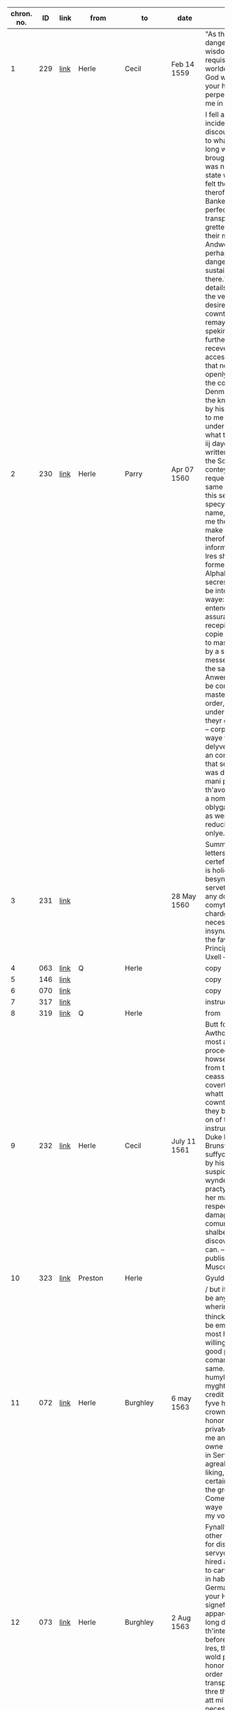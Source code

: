 # |            |     |      |               |                         |                | <30>                           |
|------------+-----+------+---------------+-------------------------+----------------+--------------------------------|
| chron. no. |  ID | link | from          | to                      | date           | notes                          |
|------------+-----+------+---------------+-------------------------+----------------+--------------------------------|
|          1 | 229 | [[http://www.livesandletters.ac.uk/herle/catalogue/229.html][link]] | Herle         | Cecil                   | Feb 14 1559    | "As the matter is dangerows so your wisdoms ayde is requisite in so busye a worlde." -- 'desireng God withall to preserve your honor in perpectuall felycytye & me in your good favor.' |
|          2 | 230 | [[http://www.livesandletters.ac.uk/herle/catalogue/230.html][link]] | Herle         | Parry                   | Apr 07 1560    | I fell as it were incidentlye in discourse of frawnce to what penurye these long warres had brought it, that there was no parte of theyr state which had not felt the grevous smart therof" -- "wherof the Bankers at Lyons were perfect inough, having transported the grettest substance of their money to Andwerpe, foreseing perhappes som violent danger they might sustain by keping it there." -- Financial details -- "This being the very issue which I desired, made yett no cowntenance, but remayned long without speking ani word" -- On further comoditye I receve by this familyer accesse unto henryck, that nothing don either openlye or privelye in the cowrt of Denmarke, but I have the knowledge therof by his mene, opening to me on mondaye last under great secresye, what the frenche king iij dayes before had written to his master, the Som wherof conteyned ernest request. -- I require the same further to kepe this secrete, specyallye the Awthors name, who conjured me therunto or he wold make any narracion therof. -- Cipher information: "My next lres shall follow the forme of this Alphabett, for the more secresye if they shold be intercepted by the waye: having further entended for the more assurance also, of sure recepites to send the copie herof verbatim to master Secretorye by a specyall messenger hired for the same, as far as Anwerpe & thence to be conveyed by master Greshams order, praieng god to understand shortly, of theyr good delyverye." -- corporacion (4) -- On waye they might delyver perhappes to an corporacion yerelye that som, which now was devided among so mani parts, to th'avoydeng of suche a nombre of oblygacions & bonds, as were then used, & reducing theme to on onlye. -- |
|          3 | 231 | [[http://www.livesandletters.ac.uk/herle/catalogue/231.html][link]] |               |                         | 28 May 1560    | Summary of Herle's letters. -- he hath certefyed him that he is holie occupied in besynes of his, whiche serveth well to shadow any doings to be comytted to his chardge there &c./ --     necessarie for him to insynuate himsell into the favor of the Principalls,  -- Death of Uxell -- |
|          4 | 063 | [[http://www.livesandletters.ac.uk/herle/catalogue/063.html][link]] | Q             | Herle                   |                | copy                           |
|          5 | 146 | [[http://www.livesandletters.ac.uk/herle/catalogue/146.html][link]] |               |                         |                | copy                           |
|          6 | 070 | [[http://www.livesandletters.ac.uk/herle/catalogue/070.html][link]] |               |                         |                | copy                           |
|          7 | 317 | [[http://www.livesandletters.ac.uk/herle/catalogue/317.html][link]] |               |                         |                | instructions                   |
|          8 | 319 | [[http://www.livesandletters.ac.uk/herle/catalogue/319.html][link]] | Q             | Herle                   |                | from                           |
|          9 | 232 | [[http://www.livesandletters.ac.uk/herle/catalogue/232.html][link]] | Herle         | Cecil                   | July 11 1561   | Butt for the fyrst Awthors of this injurye, most assuredly it procedes from the howse of Burgondye & from the hanzes, these ceasse nott to practys covertlye all mischeeff, whatt fayre cowntenance soever they bere otherwise, & on of their cheffest instruments, ys the Duke henrick of Brunswick, a man suffyciently declaring by his late doings the suspicyon of an ill wynde, & of shrowd practys ment towards her majestie. ... respectyng the damage of our comune welth, which shalbe mi parte to discover as nere as I can. -- A book published about Muscovite cruelty -- |
|         10 | 323 | [[http://www.livesandletters.ac.uk/herle/catalogue/323.html][link]] | Preston       | Herle                   |                | Gyuldensterne --               |
|         11 | 072 | [[http://www.livesandletters.ac.uk/herle/catalogue/072.html][link]] | Herle         | Burghley                | 6 may 1563     | / but if under this there be any thing more, wherin youre honor thinckes ^me^ mete to be employed, I shall most humblie and willinglie attende youre good pleasure and comandemente in the same.  -- gaine with like humylitie I crave that I myght have a lre of credit for a foure or fyve hundrethe crownes, == yf youre honor besides wolde privatelie commande me any thing for his owne respects / ether in Service / or toyle agreable to youre liking, I wolde certainelie thincke yt the greateste Comeforte that any waye might hapen to my vocacon./ -- |
|         12 | 073 | [[http://www.livesandletters.ac.uk/herle/catalogue/073.html][link]] | Herle         | Burghley                | 2 Aug 1563     | Fynallye seing non other reffuge, & also for discharge of mi servyce, have alonely hired a fyssher boate to carye over mi man in habyte of a Germayne with lres to your Honor, fyrst signeffyeng the apparent cawse of mi long delaye, with th'interceptyon twyse before of other my lres, therfore that itt wold please your honor to gyve som order now for mi better transport over:  -- I have thre things to declare att mi comyng, wherof necessarylye I now omytt to wryte, |
|         13 | 314 | [[http://www.livesandletters.ac.uk/herle/catalogue/314.html][link]] | Q             | Herle                   | 16 Aug 1563    |                                |
|         14 | 074 | [[http://www.livesandletters.ac.uk/herle/catalogue/074.html][link]] | Herle         | Burghley                | 13 Oct 1563    |                                |
|         15 | 077 | [[http://www.livesandletters.ac.uk/herle/catalogue/077.html][link]] | Herle         | Leicester               | 13 Oct 1563    | mostly the same as above       |
|         16 | 075 | [[http://www.livesandletters.ac.uk/herle/catalogue/075.html][link]] | Herle         | Burghley                | 26 Oct 1562    | kylled the bysshoppe & certayne his gentyllmen bettwen the towne & castell, & afterwards being discovered, was within wirtzburgh executed, & his goods conffyscated, in whose revenge this feate (by a mene gentyllman his brother) is wrowght. -- Frederick Spett in his retorne homewards, mett me att Hartich van Busse, muche complayneng that the Dukes of [Sponce] & Machelburgh were of so lyttel accompte with the prince of England, as in so greatt a while, so weightye cawse, no accesse was admitted hym in their affayres, wherunto imputyng excedyng ingratitude & contempt, his talke was nott allso without thretts: _Lastlye he discovered his case holly unto me (as in part he had don beffore att mi comyng over to Andwerpe) & presentyng me all his lres of credyte & the secrett Knott of his busynes,_ so I wold have undertaken to have sollycyted ytt in England with her majestie alone, wheratt demeng ytt to be mi parte to enter in forren Imbassadors cawses, he lefte me, confessyng then to have allredye Receved full answer in his busynes, -- |
|         17 | 076 | [[http://www.livesandletters.ac.uk/herle/catalogue/076.html][link]] | Herle         | Burghley                | 5 Nov 1563     | Muche talke is with theme, of our peace with frawnce, wissheng ytt were nott without Calyce, for that poynt they bylde to be their suretye, & also to be worthye their assistens in the treatye or otherwyse. Butt of th'othersyde itt is dowtffull in som, whither to disturbe peace, they more mene ytt then to preferre [fol. 75v] owr publique comodityes. -- |
|         18 | 157 | [[http://www.livesandletters.ac.uk/herle/catalogue/157.html][link]] | Herle         | Burghley                | Sept 1564      | Ogyer della strille            |
|         19 | 078 | [[http://www.livesandletters.ac.uk/herle/catalogue/078.html][link]] | Herle         | Cecil                   | 15 Feb 1565    | asks for money. i think        |
|         20 | 219 | [[http://www.livesandletters.ac.uk/herle/catalogue/219.html][link]] |               |                         | Aug 1565       | Herle's diary. -- it shalbe necessarye to that mi former declaratyon exhibited yesterdaye to your honor, to ad noles a further & a dyarye justificatyon of mi self, where daye by daye I have byn from tewsdaye the third of this present moneth Julye (for then I departed the ship) to this tyme that we ar now yn. -- nott kepyng my self hyd to the world, nor yett so hollye open, but that I ferd the vyolence of mi Credyters, yett withall I went abrode att tymes. -- as every waye I was betwen thannevyld & the hamer, & lastly noway left to deffend mi self: mi hope agayn shold be taken away, yf I were ones imprisoned, & mi frynds, who otherwise well [intent] unto me, utterlye discoraiged. -- [marginalia by Herle: xxiij^o^ Julij.] On monday, I thought mete for mi further securytye, to provyde mi self som place owt of that towne, lest whyle mi declaratyon were to make, I might haply by a further trayn of my credyters, be snatched up by the waye -- |
|         21 | 218 | [[http://www.livesandletters.ac.uk/herle/catalogue/218.html][link]] | Herle         | Burghley                | Aug 1565       |                                |
|         22 | 310 | [[http://www.livesandletters.ac.uk/herle/catalogue/310.html][link]] | Herle         | Burghley                | 1569           | wherin if it may plese your honor to vowchesaffe to send for me & to here me by mowth (for that indede I have nether horses nor money to furnisshe mi selfe thither) I will present that, which may (with modesty be it spoken) be necessari to be effected for her Majesties service & security, & may haply spare her bothe men & money, & serve also to a further good end -- as I am to seale mi words & allegiance with mi blood if nede be.  -- |
|         23 | 158 | [[http://www.livesandletters.ac.uk/herle/catalogue/158.html][link]] | Herle         | Burghley                | 1570           |                                |
|         24 | 162 | [[http://www.livesandletters.ac.uk/herle/catalogue/162.html][link]] | Herle         | Q                       |                | Asks to "survey of strangers" -- Butt in regard of these gelowsyes risen in all estates, presaigeng som mete fere to be had, there may rise an humble care in your good subjects, lest the contynuall reparie of somani strangers planted along the coste side, & in the bowelles of the Land, might ether for their nomber be dangerows, but by their proffession infective, or by their malice undermynders of the publick qwyett of the state, seing somani suborned & desgised men to swarme every where, deserving for the weightiness therof to have grett consyderatyon had of them. -- [a]nd yett though the nomber were not expressive, _th'occasyon (be it humbly spoken) expresse a depe necessity to have them surveyed_, aswell for due satisfactyon to your highnes, as grett contentment to your subjects, in beholding this your gracyows & loving care of them, in every noble actyon of yowres.  -- there is ever a negligent imperfectyon following, & the cheeff mistery unknowen -- an exacte booke, describeng every parte of your Reallme -- The which substancially deciphred, might appere from tyme to tyme, as a certayn monument satisfieng every dowtt, & most sure for your Majesties determinatyon in the rest -- _Again Religion shold be the more assured, & mani execrable sectes eschewed_, which kindle men dangerowsly bothe against God & their Soveraigne, & this may crepe to far (I speke nott withowtt vehement motyon) in Libertynes, Anabaptistes, & others, wherof there is more than a suspicion allredy growen -- wherby certaynly mani practises wold be discoverd, which your forein adversaryes do suttlye devise & the ille myndes of those that be att home be the better mett with -- |
|         25 | 315 | [[http://www.livesandletters.ac.uk/herle/catalogue/315.html][link]] | Herle         |                         |                | Keeping track of ships         |
|         26 | 079 | [[http://www.livesandletters.ac.uk/herle/catalogue/079.html][link]] | Herle         | Burghley                | March 1571     | • Imprimis that James Chillister, was borne att Saffron Walldon, whose true name is James Davyd, butt alltred belike to avoyd som grett penallty, which declares the reste of his life to be according to his dooble name./ -- Item that being somtymes sir william Ingelbyes man, he hath bin privey to som notable deceytt or abuse that he wrought with his sayd master -- Item he is a grett enmye to the Q. majestie _a vehement Papist in his religion (if he be of ani)_ desirows of innovatyon, _& a reporter of prophesyes to perswade men the better to rebellyon & to the desire of new thinges_ he knowes all the Traytors & Papists that wishe ylle to the state, & is cownted a grett Cowncellor among them, -- threttned hym that these puritane & protestant knaves (for that the sayd Cowper is on of sownd religion) ... shold change their cotes shortly & be worthylye corrected, perswading to sondry an assured & a spedy allteractyon of governement, & that whyle this Religion & Prynce endures, that there can be no good nor mery world. -- as it were to conjure hym to a constant scylens of suche thinges as might have passed bettwen them, butt when he perceved ani one to behold hym, he wold change purpose, calling uppon Mather to remember God, wherof if he be sharply examined, he can utter strange thynges that hath passed bettwen Mather & hym./ -- to make a Diarye from ester last how he hath spent the tyme -- _this in mi oppynion will decipher hym to th'uttermost_, for if he fayll, it may be straight bowlled owt, & compelle hym to revele all -- Among other of his bookes that ar left in the sheriffes custody, it appered his studi was muche in Machiavell -- |
|         27 | 004 | [[http://www.livesandletters.ac.uk/herle/catalogue/004.html][link]] | Herle         | Burghley                | Apr 4 1571     | or whither ever I practised bettwen Charles & hym ether by lres or messinger, w[hich] I most nedes denye to have confessed ani of this, or elles I cannott attayne to that end, which is to appere gilltles to the B. of ani overture or yeldyng of mi syde, wherby only I may enter into his former grace -- |
|         28 | 221 | [[http://www.livesandletters.ac.uk/herle/catalogue/221.html][link]] | Herle         | Burghley                | may 1571       | for it is a dangerows fellow, & conteynes a whole masse of their secretts, -- |
|         29 | 005 | [[http://www.livesandletters.ac.uk/herle/catalogue/005.html][link]] | Herle         | Burghley                | 10 Apr 1571    | _Again if your L. wold help me with som receytt for hym to wryte by som juyce to cover his secretts the more,_ I dowtt nott butt ani hydden practis or entent of his wold easely be discoverd at full, who makes this accompte that it canot be [1 word expunged] ani rebe rebellion ether in Irishe or englisshe man, to intend the destructyon of an usurper, an excomunicated person, or suche a on as the Pope hath given awaye her kingdomes allredy, namely Ireland to the King of Spayne, wherby all those that favor religion in his Contrey, ar throwly perswaded to owe no dutye nor allegiance to the Q. Majestie. but rather ar bownd to roote her owtt & her posteritye for ever -- I have told hym that I have bin in hand with som well disposed Catholickes mi [1 word expunged] secrett frinds, who will bestowe their devotyon uppon hym, which as I have fed hym from daye to daye with the hope therof, --  so were it well [done] that your L. wold send me presently a 30. or 40s to give hym in that be half, which he wold [1 word expunged] certeffye the skolemaster straight of, & so shold I _Insinuate mi self the deper into their secretts,_ --  I wold decipher to mi uttermost power |
|         30 | 006 | [[http://www.livesandletters.ac.uk/herle/catalogue/006.html][link]] | Herle         | Burghley                | 11 Apr 1571    | sendinge for him secretly by the back waye -- But I as learne secretly is indeede a Scott speakeng sondry langwages easely deciphered he is one of the onely and secretest Ministers that the Q. & the Bp. of Rosse hath  -- _Wherfore if your Lp do presently Comitt him to close prison with some secrett token to the keper that I may have accesse to him_ I hope to discover any parte that is in him which in weyeinge of his nature & disposition for so shorte a tyme I suppose easely Compassed, for he is fearefull, full of words, glorious, & given to the Cup, over whome I have already won some good degree wisheinge us beyonde the Seas, or if I would goe I should want no friendship of the greater sort./ -- |
|         31 | 222 | [[http://www.livesandletters.ac.uk/herle/catalogue/222.html][link]] | Herle         | Burghley                | 11 Apr 1571    |                                |
|         32 | 007 | [[http://www.livesandletters.ac.uk/herle/catalogue/007.html][link]] | Herle         | Burghley                | 11 Apr 1571    | But nowe requyreinge my ayde, I tolde him if he would use fidelitye & secrecye I would hazard my pore fortune to convey pollitiquely either message or lre unto him -- which this he told of certaine prodigious and monstrous tokens presageinge greate fire to fall out of heaven upon this realme shortly And these certainely be things that are augmented from hand to hand in this Towne who soever feedes them Addinge strainge birthes and wonders [fol. 62v] wonders to bringe the people into an astonishment, & so consequently into mislike of the present government (Bad omens against the Government) -- |
|         33 | 223 | [[http://www.livesandletters.ac.uk/herle/catalogue/223.html][link]] | Herle         | Burghley                | 16 Apr 1571    |                                |
|         34 | 008 | [[http://www.livesandletters.ac.uk/herle/catalogue/008.html][link]] | Herle         | Burghley                | 18 Apr 1571    | Thus I most write playnly & directly to your L. suche speche as passeth in handling of this Cawse, be it true or no, -- for thatt I have to dele with a suttil party the Bishop of Rosse from whose forge mani conyng inventyons may rise, that I may -- & towching the lres saies he, that be intercepted from Charlles, their Contentes ar so hydden from them by [1 word expunged] Ciphres & other conveyance, as they ar brought to a gretter mase, than ani way satisfyed by them -- (under which I suppose som secrett wrytengs or discovery of their mynds might be conteined,wherunto with grett circumstance & promis of his side of fidelity I consented mary so incresing the difficultyes & dangers herin, as if solempne fayth & secrecye were nott used of their side, I -- shewing that he cowd Cipher his menyng unknowen to ani butt to the Bishop hymself -- |
|         35 | 009 | [[http://www.livesandletters.ac.uk/herle/catalogue/009.html][link]] | Herle         | Burghley                | 19 Apr 1571    | By my trothe sayth he, if ani knavery be rife in the world & comunely excersised under the habite of justice & State, it is here in England, & for Charlles I will shew [1 word expunged] you the whole truthe, which may satisfye you the more. -- bringing the male over & yett ignorant whatt it conteyned -- Then I enqwired whatt other bookes ther were, which he answerd that there were sondry, butt he passed them over in suche maner, as though he wold kepe that to hym self, which by good occasion I sought twise or thrise to vnderstand, butt he still turned to som other matter.  -- Affter supper I was in hand with hym agayn marvayleng that the scottishe Q. was so long detayned ^having so grett frinds^ & her delyvery so offten att hand & yett still defferred -- whiles she had nether regard to God nor Religion -- B. who was the vigilantest & bowntifullest party a live desireng me to dele in this matter of Charlles, as a mediator bettwen bothe, & it shold be the best office that ever I did, which he wold mayntayne with suche fayth & secrecye as shold plesure me butt never hynder me, shewing how polityckly the B. had [fol. 180r] used the matter whyle he was close prisoner att the B. of Londons, where scarse a flye had accesse unto hym unsene, & yett money & wise conveyance wan all, receving lres & discowrses from his frind -- B. hath grett & secrett repayre unto hym of sondry gentyllmen & frynds, whom I hope to bowlle owtt, _moreover I have iij thyngs [more] to utter towching this matter & partye, whi[ch] only I wold revele to your L by mowth./_ -- Talking with the spainish ambassadors Secretory, I finde hym to have good likeng of me, but he is more warye & modest in speche than the rest, mesuryng well every word & sentence with a pawse --  nott medlyng with his Conscyens att all, but for discovery of suche practises as were made against the State, wherin he answerd (as I percev[e] butt verey coldly & far from the matter) saing that he had never sene the B. of Rosse butt ones -- (only his religion & Conscyens was reserved) -- Butt if these matters be nott plyed & assisted, I shalbe discoverd to the world with a perpetuall enfamye, & your L. displesure may rise to condempne me, the circumstances nott being well handled -- PS I shold nedes speke with your L presently howsoever I do, for the haste & the importance is grett./ |
|         36 | 224 | [[http://www.livesandletters.ac.uk/herle/catalogue/224.html][link]] | Herle         | Burghley                | 20? Apr 1571   | I am in that degre with hym, as I may worke grett & secrett thyngs, nott only for the present, but for the tyme to com -- which may brede the gretter trust in travaileng in that maner, & may discover the more matter by entring into nerer familiartye with hym, changing writeng haply into messaige, & bringing them by menes to wryte bothe unto me, wherby I enter into a hope, that I may lerne Charlles Cipher, pretending therby to wryte the more secrettly. -- & conteynes as I suppose his examinatyon before your L. & the L. Chamberlain, wherin he sayth that he hath bin hard handled by yow in groping hym verey  & that he was demanded whatt liveng he had in the Lowe contreyes, -- |
|         37 | 010 | [[http://www.livesandletters.ac.uk/herle/catalogue/010.html][link]] | Herle         | Burghley                | 21? Apr 1571   | COPY of above -- _I am in that degree with him as I may work great & secret things not onely for the present but for the tyme to Come_ |
|         38 | 225 | [[http://www.livesandletters.ac.uk/herle/catalogue/225.html][link]] | Herle         | Burghley                | 24 Apr 1571    | Secret meeting at midnight. -- "And in this place I glawnsed att some secrett kinde of wryteng, to passe by his mene bettwixt us, butt he gave verey cold answer" -- "Then I told hym of ij speciall frynds I had among the rebelles, whose chance I lamented grevously, desirows only ^to know^ how they dyd & whatt life &they led & where;" -- Baker's wife sees him |
|         39 | 011 | [[http://www.livesandletters.ac.uk/herle/catalogue/011.html][link]] | Herle         | Burghley                | 24 Apr 1571    | COPY OF ABOVE -- About midnight my Lord I Came to Charles Chamberdore alleageinge that the gentleman his neighbor was happelie come that night to lie in his Chamber which had opened the occasion to me so to have fre accesse unto him Yet sheweinge great feare to my selfe but comfortinge him in that I might fully knowe his minde touchinge these wherin Wherin -- Then I Tolde Him Of Two Speciall Freinds I Had Amonge The Rebells Whose Chance I Lamented Grevously Desireous Onely To Knowe Howe They Did And What Life They Led -- But Still Harpinge Upon A Certaine Feare To Lese His Eares -- I Was Espyed By A Bakers Wife Who Objected To Me It Could Be No Honest Matter That I Offred In So Unfit A Place Which She Would Declare Unto The Keeper But I Gave The Best Words I Coulde -- |
|         40 | 014 | [[http://www.livesandletters.ac.uk/herle/catalogue/014.html][link]] | Herle         | Burghley                | 26 Apr 1571    | REALLY COOL -- As your wisdom mi Lord is grett & noble, so now shew it or never. for I am this mornyng comitted to close prison for Charles cawses, & am charged with hevye Irons, _being serched for wrytngs, butt as God wold, whiles I was putt aparte, & they [1 word expunged] seking another chamber, I brake Charles lre as ye se & putt it in a darke chincke_, wherof consydering affterwards that it might serve you for som Instrucyon, I send itt herin enclosed, beseching your L. for that vertue sake, _which is lodged in an invincible mynde to stand fast in on thing, thatt I never was with you, nor that ones ye knowe me, nether that you be privey to ani lres or participatyon that shold passe by me in these affayres,_ otherwise there is grett wrong don to me, & I most crye owtt on fayth & constancye. |
|         41 | 013 | [[http://www.livesandletters.ac.uk/herle/catalogue/013.html][link]] | Herle         | Burghley                | 26 Apr 1571    | have copyed owtt mi Lord, the Cipher butt it was nott abowtt me when those that cam which your L. sent to me -- purgatyon -- wheruppon I am sure he will write to me & further matter may be discovered -- |
|         42 | 012 | [[http://www.livesandletters.ac.uk/herle/catalogue/012.html][link]] | Herle         | Ross                    | 26 Apr 1571    | As your wisdome My Lord is greate and noble So now shewe it or never for I am this morninge comitted to Close prison for Charles Causes and am charged with heavy Irons _beinge searched for writings But as god would_ whiles I was put a parte & they sekeing an other Chamber I brake Charles lre as ye se and put it in a darke Chinck wherof consideringe afterwards that it might serve yow for some instruction I send it hereinclosed -- |
|         43 | 017 | [[http://www.livesandletters.ac.uk/herle/catalogue/017.html][link]] | Ross          | Herle                   | 27 Apr 1571    |                                |
|         44 | 016 | [[http://www.livesandletters.ac.uk/herle/catalogue/016.html][link]] | Herle         | Ross                    | 27 April 1571  | And for keeping of Charles lre by me was done of good purpose to have delivered it my self, and to use the more surety & secrecy to the cause for that also I would have conferred with you by mouth of matters not meete to have beene comited to lres -- written ymediatly after the receipt of your L: schedule at x of the clock in the morning / what I writt yesterday unto you will I keepe inviolably, Send me a quire of fine paper I pray you, & some hard waxe if you any / |
|         45 | 226 | [[http://www.livesandletters.ac.uk/herle/catalogue/226.html][link]] | Herle         | Burghley                | 27 Apr 1571    | I hope mi Lord that these things will procede well, for yesterday I writt to the B. enclosing Chalres cipher all to torne in the same, & this mornyng he receved the same them, making grett nisenes ^nicenes^ to answer me, butt in the end he hath written with his own hand as ye may se herin,  ...  & the Cowncell for bi this present yow have the copy of all thyngs passed bettwen us -- verey ranck & busy Papiste]  is contynually conferring with [mackinson] the scott & sending abrode, so as for example sake ether by words or workes, he is to be restrayned, for he blusters owt whattsoever he thynckes, & carpes a verey ill mynde to the state -- OPSEC "The scott told John pole in secret that Charles had .3. or iiij ciphers by rote, & on principle he used to kepe no wrytengs by hym, so as he fered no interceptyon ether of lres abowtt hym, or of ani discovery of his alphabett, which rather was in hys hed than in ani paper, which partly might appere in that he was serched att Dover & the same nott fownd, butt yett it may plese your L. to serche his cap well, & that I may know (yf your L. so vowchesaffe) whatt writengs were fownd abowtt hym." -- |
|         46 | 015 | [[http://www.livesandletters.ac.uk/herle/catalogue/015.html][link]] | Herle         | Burghley                | 27 Apr 1571    | copy?                          |
|         47 | 227 | [[http://www.livesandletters.ac.uk/herle/catalogue/227.html][link]] | Herle         | Ross                    | 28 Apr 1571    | My Lord, your sodein lre amased me wholly, seing mi sellf bettwen the hard Annevylld & the hamer, butt I will comffort yow as I loke for comffort att your hands, which is all that I desire, & is the prooff I will shew, with hasard of mi lyfmyne own lyfe -- hey shall rather rent this pore carkasse, than I bewraye the lest tytell of that that hath passed in these affayres -- Language of martyrdom -- Acte it sellf for my tryall & no glose, which if it were nott, wold sone appere, as your sellf hath written, beseching your L. humbly to kepe this wryteng for an invyolable ffaythe bettwen us, & to resolve me ye or naye of your trust, having secrettly hard by mi dere frynd & companion John poole thatt the keper here hath byn att the Cowrt, & that the Cowncell stormes that Charles will utter nothing, -- |
|         48 | 018 | [[http://www.livesandletters.ac.uk/herle/catalogue/018.html][link]] |               |                         |                |                                |
|         49 | 228 | [[http://www.livesandletters.ac.uk/herle/catalogue/228.html][link]] | Herle         | Burghley                | 30 Apr 1571    | The B. my Lord affter som grett pawse hath answerd mi lre, which is enclosed herewith, _he is entred into gelowsi of mi doings, as playnly may appere, therfore the remedy most be accordingly provided, & yett his gelowsi is nott somuche, as the mistrust of his owne practises,_ to be discoverd by Charles which hath driven hym to suche raiges att home, as nether wold he eate nor slepe iij ij dayes wellny, nether yett permitt ani knowen man were he englishe or stranger within his gates, mary mi man & Barthlett had secrett accesse unto ym, yett with som difficultye or they cowd com to hym. -- there were secrett practisers & factiows fellowes reppayred to hym to be his instruments -- myne Irons gingling up & downe by mete occasions, as the fellow wept & sobbed -- Butt surely (I speke it God is mi judge with the humblest & truest zele that may procede from a subject) that if I had wherewith, I wold know whatt he did in his bed Chamber & wyn ani credite with hym, I wold mary iff there honors of the Cowncell have descended so partyclerly to describe by markes mi comyng to hym, there is a grett hole made, which had bin better stopped. |
|         50 | 019 | [[http://www.livesandletters.ac.uk/herle/catalogue/019.html][link]] | Herle         | Burghley                | 29 Apr 1571    | copy                           |
|         51 | 020 | [[http://www.livesandletters.ac.uk/herle/catalogue/020.html][link]] | Herle         | Burghley                | 1 May 1571     | uttering such stomack against the State as might shewe some matter in hand, & grownd to that ripenes as should presently revenge his Action./ -- Whereunto Robinson objecting that I was buisy in many matters & very factious, it could not likely have any good end seeming thereby as though he knewe me not at all but by here say -- wherein if the matter may be so handled as I appeare giltles, _I shalbe able to creepe further into his grace, then any of my sorte ever did which proceeding is so used of my side_ (I speake it modestly as bothe in the purpose & direction in every motion that my self or my man proceedes by noe one jot can be espyed, but wholy playne meaning & wholy a dischardge of truthe towards them, & this amaseth them moste yet this indurance is hard which willingly I am to suffer during life, so it serve any good turne to my Soveraigne, -- |
|         52 | 021 | [[http://www.livesandletters.ac.uk/herle/catalogue/021.html][link]] |               |                         |                | MEETING with Lopez -- nforming the Counsell of many untruthes, which truthe her self would make to appeare, -- "yet I finde him contrary in many thinges, & that he is borne in Lusbone more nerer indeed to an Hebrewe or Galienist then to any christian, confessing to me that this state of England cannot endure, the devision is so great among the Nobles & the subjectes, & the religion so variable at home, with so manye enemies abroade," -- "But said I did Heron knowe the Ciphers in the first lre, no answered he But what might they then conteyne, wherewith smilng he told me Peradventura dappicarlo per la gola, which I alleadged to be a hard reward but meeke ynough said he for such a one with whome having only used metaphoricall words uppon his owne provocation he might either have stayed for some greater ground or not medled at all with the matt for in his proceeding & haste (the other circumstances well considered) well discovered him self openly/" -- "& wonne from us wherein Bayon himself not able to suppresse his owne secrets" -- "Therefore never able to execute weighty attempt whiles secrecy is not present" -- "I would make the Q: of England bewray her owne secrets," -- "But what thinck you said I of the Scottish Q:" -- lol Lopez says anjou is "meere trifles withall" -- "_Well said I, I am in great danger here, & no man is a Prophet in his owne Countrey, neither doe I finde many worthy the dealing with abrode_, But if I had true friendship used to me with comendation & assurance of some sure party on thother side, I could doe great service, & yet whiles I am here, yf any sweete [fol. 85v] sweete inducements could allure me, or terror abashe me, I could hurt some of the greatest states of all whereuppon he imbraced me, exhorting me to a manly constancy elles all vertues were but counterfett " -- "_as indeed should make us both happy, withall he is importunate to enter into a secret league with me to understand my secrets & to open his,_" -- making of my parte as though I had corrupted the keper -- comending in the Marshalsea D Young much & the rest of the Papists with whome he had large conference -- |
|         53 | 001 | [[http://www.livesandletters.ac.uk/herle/catalogue/001.html][link]] | Herle         | Burghley                | Dec/Jan 1571   | This partie my Lord, of whome I wrote unto yow by my last letter, hath ben sondry times with me since, still egging me to a misslike of the states and that there was nothing but spoile and [raine] in it, which wold suffer me and a thowsand moe to begg. therfore that it rested in owr owne vertues and right hands to amend all thinges. -- taking me me hard by the hand, [conjuned] me to be an assistant to the practise that was intended, which shold make us for ever, and to be able by cutting the throtes of those that now disdained us, to comand them and other too. -- Lovely double talk against the Lords by herle -- "private" -- "nd where my trust was in the L of B I found him as cold as the rest. " -- Themistecles Plutarch Euripides -- "which he toke to be spoken merily, proceding in this manner, that if his trust were deceived in me, that yet there were no more witnesses to be produced of our speche but we twoo, and then were the same easily to be denied," -- "yet the hearers wold make construction that I had it under some great and secret trust and could therfore be trusty to none herafter." -- Government by women vs men -- "willing him lastly to behold the governement of the hye bishops of Rome, and other prelates of the chirche, whoes learning and life shold be a lanterne to the whole world, but whoes corruption did excede either Comodus, Nero or Heliogabatus in the worst partes they had" -- "and to compare the same with our Quenes reigne, whome I thought to have more clemencie and justice than all they, unlesse to much clemencie were used, which caused men unable many times to beare their owne felicitie" -- body and government -- "for the prince sought to preserve all her members entire to the bodie of her state, and did mornefully behold the defection of those that had by conspiracie against her sequestred themselves from the rest," -- "_Arguing this farr in contraries with him to the end I might pearce the further into hym, and by enterteining the cause as though it were upon some ground of jugement not to seme to yeld so sone unto him._ To the which he gave me great thankes that I dealt so frankly and plainely with him. wherin he confirmed his opinion, he sayd, that he had conceived bothe of me and my fidelitie, and wold make me see more fully with some leysure some error of myne owne in supposing the Quene sufficient for governement whoe was subject to all passions and imperfections, and whoes wisdome onely rested in happe and in the calamities that other princes her neighbours had" -- PRINTING "as though yow wold have it take place above all thinges, meaning nothing lesse, whiche was the effect of the speche that passed then betwene us/, referring the rest to some other meter time, (for that it was then even dark night) when as we shold putt this into wryting, with many other notable objections as he termed them against your L, the L. keper, the Erle of Leicester, and Sir Walter Mildmay, having provided he sayd a printer a sufficient man for this purpose. The copies wherof shold [fol. 125v] be dispersed in the Court, the citie, and sent over the seas, and a great number dispatched into the contries throughout England by carriers and directed to the chefe protestantes there, meaning thereby to bring them into jelousie with the Quene and the Counsell." -- |
|         54 | 161 | [[http://www.livesandletters.ac.uk/herle/catalogue/161.html][link]] | Herle         | Burghley                | 3 Oct 1571     | SURVEY OF STRANGERS -- "Wherunto it plesed yow to answer that it was a new thyng, & not necessary to be granted" -- Herle will now say more in suplication, "to th'end that your L. might behold the zele that moved me therunto, & the resons that might perswade the same, assuring your L. that the grudge of our people doth encrese daylye against them, & the lewd demenor of the strangers, doth mani wayes deserve it, for ther be of them Papistes, Anabaptistes, Libertynes, dronckards, Comune women, & Brothell howses. allso espyalles, murtherers, theves, & Conspirators, with suche a confusyon as may reqwire a spedy order therin: which I take to be mi dutye to revele this far unto your L. as well for the preservatyon of the good, as the clensing of the rest: for their nombers do growe more & more," -- Avoiding surveillance: "wherby the certaintye is never knowen, & withall when suche serche is made, the servants do offten absent them selves (whose nomber is verey grett) till the same serche be blowen over" -- REFUGEES:  "shold be favorably receved & cherished, butt specially to embrace & deffend those which be the afflicted members of Christe repayreng hither for their conscyens even to the Q. majesties most gracyows bosom & protectyon; which by this survey wilbe discerned truly from the rest, to as the skabbed sort maye affterwards be disposed of," -- _"A service certaynly so acceptable to God, & so convenient for the Prince & season, as it will [excuse] in effect, ani consyderatyon that may be made before hand,"_ -- "for that your L. may have som secrett intent to do good" -- VALEDICTION : "so wold I asmuche good to other as I might, craving humble pardon for this mi boldnes, having no Patron to bemone mi self to butt yow alone, & so with all humble affectyon & dutye, I finishe: yett with like duty remembring to your L. that therbe certayn suttyll & malycows rumors norished abrode, which indirectly wolld towche yow, consernyng the Dukes imprisonment & trobles, likewise therbe other talkes [fol. 98r] suffred abrode, verey dangerows to contynew, wherof the Papistes & their sort, make it a conyng to invent new matters to support their factyon & cawses to the world, praing God to preserve your L. from all your enmyes & to the good of this noble Prynce & Reallm. In Richemond the third of october. 1571. your L. most humbly. W. Herlleli." -- |
|         55 | 160 | [[http://www.livesandletters.ac.uk/herle/catalogue/160.html][link]] | Herle         | Burghley                | 6 Nov 1571     | "he in this desperatyon or raige burned a booke that he had drawen furth, as he wold have don all the rest at that instant if they had hymbyn in his hands butt God he sayth preserved them better alledging that the sayd Booke which was burned, was imperfect & in mani parts untrue, by reson that the gaygers bookes & the Customers, of which he had Collected notes, were uneven in mani partes, & nott triable but by a long cowrse abowt, the lengthe of the tyme passed, giveng grett difficulty to the same, which he takes uppon his sowle to be true, even as [fol. 9v] he wryte to your L. by master seres. Wherwith he sent unto yow certayn bookes that dyd conteyn the whole effect & truthe of that other booke which was burned & the same he sayth will appere by the files, by which files may be sene that these bookes now sent to yow ar the verey principalles of that booke he burned, hoping he sayes, that as your L. gave him severe & honorable admonytyon to sclander noman [marginalia by Herle: which he repetes offten] nor yet to hyde the truthe, so for the booke burned that yow will vowche save to take this answer of hym ^as an invyolabell truthe^ for that the sayd booke was nether perfect nor justifficable in it self, muche lesse wold he swarve from your L. grave justyce &" -- "Butt he conlcluded that he had other wrytengs for your L. which were nott as yett in towne, & that he wold hyde nothing in the world that he knew from yow, having som secrett matters towching this busynes, which he had lerned in serchyng the Records of th'excheqwer, _so grett & so worthy to be knowen, as he wold revele it to non butt to your L. ^alone^ by mowth,"_ -- |
|         56 | 305 | [[http://www.livesandletters.ac.uk/herle/catalogue/305.html][link]] |               |                         |                | SALT -- that by the grace of allmighty God (who departes mani tymes his secrett gifftes & misteryes, even to the verey simplest) |
|         57 | 304 | [[http://www.livesandletters.ac.uk/herle/catalogue/304.html][link]] | Herle         | Burghley                | 18 Nov 1571    | CORRUPTION -- having their secrett metyngs in Saint Georges filds -- Butt demanding of Horneby som pertyculer knowledge, how he might be hable to prove this to your L. (a parsonaige of so grett gravity) who wold have nothing towched butt true matters -- _"as men the lothest of all other, to have these secrett misteryes discoverd,"_ |
|         58 | 308 | [[http://www.livesandletters.ac.uk/herle/catalogue/308.html][link]] |               |                         |                | SALT                           |
|         59 | 159 | [[http://www.livesandletters.ac.uk/herle/catalogue/159.html][link]] | Brune         | Herle                   | 8 Dec 1571     | translation --                 |
|         60 | 084 | [[http://www.livesandletters.ac.uk/herle/catalogue/084.html][link]] | Herle         | Burghley                | 18 Jan 1572    | "nott having had a peni in the world of myne own since mydsomer" -- creditors, "that I dare no more go owtt of doores" -- "as for ani beneffite that were to rise to me, assuring you again, or elles lett me dye for it" -- |
|         61 | 085 | [[http://www.livesandletters.ac.uk/herle/catalogue/085.html][link]] | Herle         | Burghley                | 26 Feb 1572    | "I had nott ment to have trobled your good L. with ether writeng or speche till you had com to towne your self, butt being pressed with grett care of my dutye & zele to the Q. majestie, I have presumed to send these present advertisments by the Poste, _for that the cawse of it self semes to axe poste haste._" -- " conclusyon is that he hath secrett conference with the frenche Ambassador, how strange soever they make it, & hath insynuated hymself into the Cownt of Mongomeryes secretts" -- "insomuche as therbe secrett voyces given abrode, that it is butt on blowe which most be employed to make them all happye, wherby the Q. majesties saffety is fered in this private progress" -- "hat the Scottish Q. is ment for on partye, & the Q. majestie our soveraigne for another, _wherby I am forced in dutyeto revele that I know to your L. for that it towcheth her majestie so nye, & us all in her person,_" -- French amb "having hard he sayeth in his slepe the name of mary by proclamatyon & trompett to be declared Q. of England" -- "...& that the scotish Q. shold prevayll in th'end, all which collectyons I comend humbly to your L as the true discharge of mi dutye to God & the Q. majestie." -- "And to ad to these, ther ar a grett nomber com over of Papistes, aswell sowdyors & espialles, & ^as^ men of som further conyng, owtt of flanders, who cary grett Imaginacyons in their hed, whose names I knowe, & can poynt att them every day with my finger [fol. 99r] besyde that more ar loked for dayly, so as to conclude there is som grett conspiracie in hand, & som present executyon to be don, _which God prevent as he hath don often by your singuler wisdom_, & it sufficeth to me that I have sayd this far to your L. for I know not how mi bolldnes may be interpreted, & enmyes I have Inowgh for mi humble zele, having written to your L. of late of certain massemongers & of suche as have byn maryed allso by masse, whose delyngs ar suche as canott be without the mischeeff of Treson & conspiracye, yett towching these flanders espialles, I sent on unto sir wallter mylldmay, who hath bin in the Dukes camp, & hath apprehended on or ij of the knott." -- VALEDICTION "by it in dede for whom & for your L. God is mi judge, I dayly pray, with all the devotyon I may, in haste from London at viij of the clock at night 26^o^. february. 1572. your L. most humbly W. Herlle." |
|         62 | 086 | [[http://www.livesandletters.ac.uk/herle/catalogue/086.html][link]] | Herle         | Burghley                | 16 Mar 1572    | "a dis discontented man, wold dooble his service & credit there, & content your L. in that ye had fownd so juste an Instrument to _decipher even their secrettest Conwncelles & motyons_: for of a mene man he saith, there was non more dere & familyer to sayas than he was, nor habler to enter into his bosom soner, which he hopes to revive again, nott only with hym, butt with other of gretter calling, whose humors he can intertayne verey well./" -- "And as there cam good intelligence thence of late by Brittain; so this man if he prove juste, might excede them all, be it ether for sufficyencye or secresye./" -- _"Lastly I have to advertis your L. of a new Conspiracye,_" -- RUTHLESS "& John Poole mi frind for whom I am most sory, butt that I prefferre loyallty to ani fryndship." -- WOMEN revealing treasons: "which words & matter as they be grevous, so it may plese your L. to construe of them as yow se cawse & to hold me discharged, for imparting the same unto yow; herof your L. shall trye the whole truthe with further circumstance if ye vowchesave to speke with furbishers wife, whom I will send to you with a lyttel scedule of myne, by whom her husbond may be made a mene to entertayne this matter to his full ripenes; for they canott departe before the next terme, for that their Banck will nott be redy till then. I have enjoyned grett secresy to furbishers wife, who is the discoverer of this pack, & though it procede partly of displesure borne to sir warham sentlyger as I perceve, & partly of som jarre hapned bettwen furbisher & her by sir warhams menes, yett there is grett likelihood that every parte therof shold be true, & by suche displesures, women mani tymes have disclosed grett tresons, wherin it may plese your L. to examine her of every parte that I have written, which she will shew you in effect allso written with her own hand./" -- Asks Burghley for recommendation to a widow -- |
|         63 | 163 | [[http://www.livesandletters.ac.uk/herle/catalogue/163.html][link]] | Herle         | Burghley                | Apr 1572       | with further matter to prove of long tyme a malycyows mynde of hy in hym bothe agaynst the state of Religon, against the state of governement & against the whole Cowncell, butt specially the sayd Chillester hath inveighed agaynst your L -- Butt in few words this Chillester is a dangerows fellow, who if he be handled skillfully & sharply, he is hable to discover a grett & a dangerows neste of ill men & of practisers -- so as your L. may use your accustomed wisdom, how he may be streyttned tyll that he hath reveled the truthe, being as ranck a papiste (if he be of ani religion, for so as mather sayd, doth he use his conversation as a nose of waxe to wyn favor of every Company) as may be in this land, practiseng butt with on att ones, butt every mornyng he was wont in Powlles to disgorge his rebellyows stomack agaynst the Q. Majestie & the Cowncell, with those Papistes & ille men that he fownd there, which I se to be dayly a custom with a grett sight ^of other^. -- butt conteynes a gretter mistery, being a cownterfett in all his life & doing -- (for I examyned hym specially of that poynt, & of the speche he used of religion or of the state, & of the Compani he kept)  -- _wherfore if it might plese your L. to comand hym stryctly to make Diarium quoddam_, how he hath passed the tyme dayly, weekly, & monthly, since Ester laste till he was apprehended, & in whatt placs & Company, & with whatt Conferencs, your L. shold sone in mi oppinion decipher bothe hym & his delynges -- & so apte to discowrse with hym, buttthat he wold powre foorth his whole secrettes unto hym -- *MAPS* [marginalia by Herle: x.] For the x^th^ answer, itt rests in your L. to examyne whatt his stayte is in cosmographye or geographye, & to whatt purpose suche a on as he, who is Brewer of sedycyon shold have the platts & descriptyons of the sea coste only, & to whatt end he shold have those bookes of prophesyes, namely coted & wrytten with his own hand, where the whyte Lyon shold obtayn with so grett slawghter, the soverainty of the whole Reallm, wherof there is no mentyon made in these late Interrogatoryes unto hym./ Butt where he sayeth he hath other mappes of other Contreyes, he hath not on that is ether good or true, nor ani instruments as he pretends for his gretter skylle, butt on sely croked sphere./ -- & hath gotten ij of his maydes with chylde, butt they ar more offended with hym in that he is so sedycyows a fellow & so ranck a Papist even unrecoverable. -- And for the changing of the state & of the Religion, these words dyd he expresse in grett choller to Cowper, who hath maryed with on Gods dowghter a verey ille man & a grett papiste, telling hym ^Cowper^ that these puritane knaves shold be browght to the sea of Rome or it were long agayn, & that he & the rest shold be well hampred for their wyckednes & abuses, expressing ^this^ in the [fol. 5r] open strete whatt change of governement & Magistrates that he loked for, As allso the sayd Cowper hath offten complayned how Chillester did informe his father in lawe God, that he was a protestant, wherby Cowper had the lesse favor shewed unto hym by the sayd God, & the lesse hope to be benefited by his goodes heraffter, & these be the frutes of Chillesters religion, whom all the world knowes to be a Papiste & a versipeller whattsoever he wold heare now to the contrary, yett to wyn som oppinion of duty & honesty, he fathers Godwelles translatyon to be his, & hath dedicated [1 word expunged] yt to the Q. Majestie being more familier with the sayd Goldwelles wife than was mete, wherby after her husbonds decesse he gott the sayde worke./ -- butt yett he wished that he might deliver all the rest of the Papistes owt of their thralldom -- itt rests in your L. wisdom to serche owtt the truthe, [marginalia by Herle: I sawe the figure for his son on the backsyde of a booke, which I left behynde me, for that it was of no value./]  -- I suppose that master Recorder is a very diligent & an apte man to examine these men, dwelling hard by them, or att lest wise he might serve for on./ -- Cuthbert the Bishop of Ross man who is in Newgate, beginnes to utter som heresyes to a Bedfellow of his, by whom I shall know more shortly I thinck./ |
|         64 | 164 | [[http://www.livesandletters.ac.uk/herle/catalogue/164.html][link]] | Herle         | Burghley                | 14 May 1572    | REQUEST FOR MONEY -- Q. majestie & your L. which if she knew mi hard state, wold take som compassion of me, for I am nott in ani danger nor extremitye butt for her sake, & for the zele I have to her saffety, being before better thought of by the world -- as though it were a sacrilege to serve his Prynce or wisshe the preservatyon of the sta -- Rumors about him : "John Smithe, whom [fol. 165v] I never offended, unles it were for mi carefullnes of the Q. majestie, as becomes every honest subject for his soveraigne, & now he doth so discredite me in every place & with every sort of men, as every table in the Cowrt is full of his yll speches of me, & every noble man & gentyllman warned by hym to take hede of me" -- "mary I tolld hym if it conserned the Q. majesties life, as he alledged, thatit were most necessary then to be reveled, wherunto he charged me uppon mi allegiance to utter it to your L. which I dyd by wryteng... heruppon your L. comanded me to kepe him furthcomyng" --  I crave pardon for this my boldnes, in opening mi hard case to your L. even as it is withoutt desgiseng ani thyng, & so do pray to God for your honorable helthe & for the Q. majesties happy raigne, from mi lodging the xiij of maye. 1572 ./ your L. most humbly. W. Herllely. |
|         65 | 165 | [[http://www.livesandletters.ac.uk/herle/catalogue/165.html][link]] | Herle         | Burghley                | 18 May 1571    | that I am entred into a generall hatred & speche att every table to be the dangerowst & worste man that ever lyved, & therby he is sory belike that the Q. majestie & your L. shold be preserved from ani danger, convertyng his ille mynde towards me, where he canott exercise it uppon gretter partyes -- "I driven to suspecte eche manes oppinion" -- Which words mi Lord, I do nott utter rashly, nor with ani malice, butt moved uppon juste grownd, am more then forced (in regarding mi pore honesty) to provyde for the same, where longer scilens condempnes me utterly. -- "Nether am I a ferd of dethe, which I se conspired against me, butt it greves me that in so gracyous a Raigne, that ani on in doing well shold be so oppressed, & made infamows for his fidelity sake" -- |
|         66 | 080 | [[http://www.livesandletters.ac.uk/herle/catalogue/080.html][link]] | Herle         | Burghley                | 14 July 1572   | Dutch town prefers English who "& who with their blood had most valiantly deffended bothe them & their Towne, & had preserved the lives of them alle, objectyng to hym that he had brought in thither frenchemen, _who nether had discipline nor Religion_" -- VALE : "Lastly pardon me mi right honorable Lord, if I as a pore & humble well willer of your L. do rejoyse of the good hap that her majestie & the whole Reallm hath, by advancyng you to the Tresororship of England, wherin the place receves more honor & proffitt by yow than that it can give yow again, whom God increse, (I desire it humbly & vehemently uppon mi knees) in all vertue & grettnes, as your worthines deserves" -- |
|         67 | 082 | [[http://www.livesandletters.ac.uk/herle/catalogue/082.html][link]] | Herle         | Burghley                | 28 Sept 1572   | This Mowlyns is an englishman verey stowtt in Papistry, & studyes the Lawes ether in new In or Lyons -- "he cam owtt of frawnce of late & was warned he sayth by certayn jesuytes bothe of the troble there (wherby he cam away in tyme) & of troble that is like to be here" -- "as bi his perversnes doth troble the whole Contrey & by his sedycyows mynde wold turne the state up so downe, therfore most necessary to have his howse serched aswell for them as for wrytengs, which may bryng _som farther matter to light_, as surely on thing is diligently to be observed, that a grett fight ar scattred abrode of scotts & frenchemen in the Contrey, who ar retyned by the like men, even to sowe whatt poyson they can, & to espye owtt the _secretts of the state_" -- "[marginalia by Herle: ‡ as surely your L. shall finde me in all mi procedinges bothe diligent & +faithfull+ secrett, which be the prefferers of an humble fayth the more]" -- "besyde that the sayd Hamellton & Mowllyns ar men of their own faction & may be made to discover whatt they know in other thyngs," -- "And +Now+ for the other Hamellton, which had master Walsinghams pasport & testymony for hym, it is certayn that he hath abused master Walsingham" -- "here of late, & that in verey secrett maner, butt it is grett pyttye that Chambers is so escaped, for in hym rested a whole masse of Treson & practis, which Th'embassadors men to cover, have given owtt since he departed, that he was a Phisicyen;" -- besyde that there rests a gretter mistery in his dooble Pasport, than he well can [fol. 181v] excuse -- "Allso for the B. of Rosse, he hath rayled att your L. & sir Walter Mylldmay as though contrary to your assurance, ye had _reveled suche secretts as he under trust had comitted unto you_, calling it a betrayeng, & therfore that he is bownd no longer to ani promis or devotyon that he hath professed, & certainly he hath sent lres of late into Scottland, nether wants he mani menes to practis & wryte from the place where he is," -- Dante:  "apprehended yesternight, who pretending Religion is fownd to be an advertiser" -- The Q should "serche the fidelity of her own trayne" -- "Then for Jutio his man, is certaynly another Ridolphi" -- "he cryes owtt uppon the treson of all the Protestants" -- A Doctor with access to medicine and "o range abrode where he will, & to discover bothe Contrey, Townes, Havens, & coste syde, & whatt further incovniencs may procede by hym" -- |
|         68 | 083 | [[http://www.livesandletters.ac.uk/herle/catalogue/083.html][link]] | Herle         | Burghley                | 30 Sept 1572   | "Yesterday in the mornyng mi good Lord, I delyverd over to the Bishop of London these Artycles, or rather remembrancs within closed" -- "& had nott repported them here butt as newes, reffusing God if he had ani other +knowledge+ speciall knowledge for ani intent that was towardes this Reallm or his Contrey, or ani malyce in consealing that which was demanded of hym, so he knew ani further matter" --  Intelligence product : "I wrytt to your L. a lre on sonday at night contayneng many thyngs, & shewyng mi oppinion of sondry that be ylle members here att this season, butt if the same do ani waye troble your L. graver affayres (being forced to be tedyows to you in these kynde of Legends) I shall humbly forbere from hencefurth, unles grett cawse do urge it." -- "• i Imprimis that Alexander Hamellton had a Pasport from the Bishop of Glasco, & another from master Walsingam, which being ij contraryes, _was unmete for a Protestant (suche as he names hym self to be) to receve, & may argue a dooble mynde in hym_./" -- "ii Item that he hath bin ones with the Scotish Q. before, who using fynesse in before the Erlle of Shrewsburys, wold not in his presence talke with hym for wold not talke with hym openly, for that she noted hym to be a Protestant, ^ [1 word expunged] ^that under this colowr his servyce secrett servyce might be hydden./" -- "dyd signefye ^darckly^ that he & others mo shold passe that way, expectyng herin the governement of the Scottish Q. agayn." -- "• x Item that by like obscure speches, they did signeffie that within this moneth there shold happen suche a change here, as shold _perplex_ us all, ether by Rebellyon, invesyon, or _som sodeyn acte_, or perhaps by all iij, _which wold happen unloked for._ /" -- "xiij Item that som of them, namely Marck Car, Mings, & Hamellton, have had bothe open & privey accesse to the Frenche Ambassador, with suche privey conferences, as though they had ^had^ som grett charge to dele with hym by the Bp. of Glasco, from whom they had their pasports, allso to thretten them that they have browght hym secrettly lres secrett lres to th'embassador." -- "which were horrible & unnaturall to concele" -- |
|         69 | 090 | [[http://www.livesandletters.ac.uk/herle/catalogue/090.html][link]] | Herle         | Burghley                | 30 Jan 1573    | "by whom it is thought (if ye cause them to be mett with) ye shall know the truthe of mani things" -- |
|         70 | 087 | [[http://www.livesandletters.ac.uk/herle/catalogue/087.html][link]] | Herle         | Burghley                | 7 June 1573    | Though I did nott make your good L. privey of late whatt jorney I had in hand, the same was don of a speciall & humble regard, towards your place, which haply may interprete the better of me, & excuse the menyng that I had therin, mary withall I thought to have bin back again, or I had bin thought absent ones absent, & so your L. might have receved som frute of mi pore travayll & of those things that I had sene, before yow had loked for it, for mi intent was grounded uppon an humble zele to God & mi +jorney & to certefye you by a nerer [vew]+ Contrey, & to beholde the true and perfect state of things so nere as I cowd, to th'end that if the truthe had bin desgised in ani parte, I might the better give accompte of it, & only to imparte, the same to your L. with your L. yett the like humble respect And now being retorned, I am sufficiently instructed of many matters, which may like your L. to understand of, butt lest I might give som occasyon of offense, I dare not presume to com unto yow, before I first understand your honorable plesure & wither I +shall com openly or secrettly+, or rather not come at all, butt to wryte the discourse of thinges at large unto your L. which is the effect of this my humble lre, sending to yow in the mene season these few chartes, having mayny mo for yow, with further matter of importance, necessary for her majestie & your L. to understand: +besyde that I must shew yow of some mistery+, that is conteyned in de Lombres negociaton here, & what is a practiseng by that mene wherin it may plese your L. by this berer to signifie whatt yow wolde comand me & so very humbly I take mi leve. this sonday morning in haste. vij^o^ Junij 1573. your L. most affectionate servant. wm. herlle./ |
|         71 | 233 | [[http://www.livesandletters.ac.uk/herle/catalogue/233.html][link]] |               |                         |                | Master Herles Discourse of Flanders -- WM OF ORANGE -- Protesting for his parte before the Almightie Majestie of god that those warres which he had made were not for ambition or gaine havinge ynoughe in Germany and elswheare to content him withall to the delight and quietnes of his mynde and to the comforte of his frends, (which kinde of life he did preferre to all other) but for the defence of religion and of his Countrye and for the lives and liberties of the people of the same (who were all to be rooted oute) for the whiche he woulde refuse no travaill nor dainger till the laste droppe of his bloode were spente in which resolucon he woulde be founde bothe constant alyve and deade _commending him selfe and the cause to god who of his providence might mainteigne yt and take uppon him the defence of his Churche and people._ According to his will, declaring that to avowe this note of ambition howe he had ever eschewid the place of Soveraigntye as a subject to greate envie and more charge permitting also to those of Hollande the government of their owne thinges by their owne states thoughe intreated and importuned by them all to take it absolutelie uppon him And to commaunde in whatsoever he woulde be obeyed -- "Englande mainteyned and protected there with all humanitie and freedome and in the free excercise of the religion somuche hated of the Spanyards," -- "And besids this in having Englande the proffit woulde be great and incredible that woulde rise to their traffiques and entercourses which in one instant wolde make theim both quiet Masters of the Whole Ocean, and of the greatest wealthe in the Worlde." -- If Elizabeth declares openly against Spain, more of the Netherlands will rebel -- "Which every goode Prince for preservacon of his state and subjects is in duty bounde to prevent whatsoever League or amytie there be, which with ambitious neighbours and malicious serves but to cloake their secret projects till they come to their full ripenes and so wynne the advauntage they seeke for, uppon which pointe I had often repeated unto me that the plenty of Englande and the delicacye of the people did geve greate and many advauntages to the enemye which two if they sholde be accompanied with thintelligence and aide [fol. 178v] of Conspiratours within Land, And With the scottish faction within Lande and without woulde make well nighe all thinges open for a Conquest" -- "Wherfore the said prince of Orenge concluded that one of her Majesties wisdome, and magnanimitye woulde provide in tyme for the tranquillitie of her Subjects and her selfe knowing with whome she had to deale by the best and aptest meanes that God dothe presente (which were not presented in vaine) and with the least spoile of her Countrie and burthen to her State which were easelie done if once her Majestie were but resolute which I humbly commendid to that singuler prudencye and grace that god had wonderfully indewed her with for the staie of whole Christendome./" -- "he at laste did enter into some nearer and more secret declaracon of the state of that Countrye with me and of his humble devotion borne allwaies to the Q. Majestie of Englande whose greatenes and prosperity he saide that he singulerly desired" -- "Marye he knewe that the Q. Majestie in terming him and theim rebells had some further respecte inwardelie then was convenient for so many men to knowe understande being meete perhapps that it shoulde be knowen to the worlde that she had used theim somwhat sharpelie which contented him very well. Yet humbly beseeching her Majestie to interprete graciouslie of those that are not only joined in one and selfe religion with her: that had commendid theim selves thus entierly to her faithe and grace but also that desier to doo her faithfull service with body goodes and life for ever." -- "having conceaved very dearly of me (he saide) to imparte with me thus faithfullie and secretilie the state of thinges as he did, " -- "and to come to her devotion also to her infinite benefite with whome they have secret intelligence allready and especiallie with some frontiere Townes" -- |
|         72 | 022 | [[http://www.livesandletters.ac.uk/herle/catalogue/022.html][link]] |               |                         |                | Burnt copy of 233, maybe look at this again? |
|         73 | 067 | [[http://www.livesandletters.ac.uk/herle/catalogue/067.html][link]] |               |                         |                | Another copy of the report above -- "alyve and deade commending him selfe and the cause to god who is his / providence might mainteigne yt and toke uppon him the defence of his Churche and people." |
|         74 | 023 | [[http://www.livesandletters.ac.uk/herle/catalogue/023.html][link]] | Jewkes        | Herle                   | 11 July 1573   |                                |
|         75 | 096 | [[http://www.livesandletters.ac.uk/herle/catalogue/096.html][link]] | Burghley      |                         |                | WIDOW RECOMMENDATION           |
|         76 | 081 | [[http://www.livesandletters.ac.uk/herle/catalogue/081.html][link]] | Herle         | Burghley                | 21 Aug 1573    | "I am bolde to putt my mynde in wryteng" -- |
|         77 | 088 | [[http://www.livesandletters.ac.uk/herle/catalogue/088.html][link]] | Herle         | Burghley                | 29 Aug 1573    | "Towching the preservation of the eyesight" -- "with which woman I spake mi self (though with much ado, she was so harde to be found owtt)" -- "which induceth D. Turner to ascribe unto this surgion a Singuler knowledge for the eyes, & an experience therin above other men. " -- |
|         78 | 309 | [[http://www.livesandletters.ac.uk/herle/catalogue/309.html][link]] | Herle         | Burghley                | 4 Nov 1575     | On debts                       |
|         79 | 089 | [[http://www.livesandletters.ac.uk/herle/catalogue/089.html][link]] | Herle         | Burghley                | 8 Dec 1573     | Books                          |
|         80 | 092 | [[http://www.livesandletters.ac.uk/herle/catalogue/092.html][link]] | Herle         | Burghley                | 10 Apr 1574    | Protectyon for a yere, therby to bryng them to som reson & to deffend mi self from prison, & when I have made money of mi booke |
|         81 | 291 | [[http://www.livesandletters.ac.uk/herle/catalogue/291.html][link]] | Herle         | Burghley                | 29 May 1574    | Irish treason pans. -- "To conclude, I tolde the sayd Corbin that the Q. majestie had mani menes to cutt the Erlle of, without employeng of her forces against so unkynde a Rebell as he was, considring how gracyowsly her majestie had delt with hym, & was bi her (nott withstanding his yll deservings) restored to land & liberty; that I might by this speche drawe owtt of hym whatt I cowd: who answerd me that there was no way to make an end of hym & his rebellyon butt on, which was to be don with spede, or elles the harme wold growe incredibell. The mene were to murther hym that by some whom he trusted, who might easely be corruppted, wherin he made a cowntenance, as thowgh he cowd accomplish the matter, taking uppon hym the charge that was presented to hym ^by the erlle^ wherby the comodity wold be offred that the Erlle shold com amongest his Companyes & abbord his galleys or shipping, & so the enterprise were easily effected." -- |
|         82 | 093 | [[http://www.livesandletters.ac.uk/herle/catalogue/093.html][link]] | Herle         | Burghley                | 20 July 1574   | Thanks                         |
|         83 | 094 | [[http://www.livesandletters.ac.uk/herle/catalogue/094.html][link]] | Herle         | Burghley                | 9 Nov 1574     | Thomas Wade, account of an argument -- talked "I dyd on sonday following after the sermon tyme," --  -- "Lawyers sholld conclude the difference that was bettwen us, butt I tolld hym that the same was the waye to entangle the matter more than to end it,"" -- ha! "growen far to hawthy since that the prince of orange had given me a chayne" -- |
|         84 | 091 | [[http://www.livesandletters.ac.uk/herle/catalogue/091.html][link]] | Herle         | Burghley                | 18 Dec 1574    | Reporting intelligence from Wales. -- "1. First, that I may call before me in all those shires & places comprehended in the sayd Comission. aswell without the libertyes as within, all suche persons & person, as I thinck mete to be examined, sworne & employed in these matters, for the better understanding of the truthe, & the tryall of the Q. majesties right, in that I shall have charge to inqwire of, idquam viis & modis omnibus. secundum sanam discretione./" -- "2. That I have awthority to survey grownds, to peruse her majestie Reccords where I can, aswell those that be with the Auditors as elles where, serving to this purpose. And to call for the sight of ani other mennes evidencs, willes, leases, indentures, or writengs, that they pretend to hold those things by, that to do com in question & ar presented before this Comission for the Q. majestie./" -- of commodities, "Of all which things & inquiryes, perfect books to be made & kept," -- |
|         85 | 235 | [[http://www.livesandletters.ac.uk/herle/catalogue/235.html][link]] | Herle         | Burghley                | 6 march 1575   |                                |
|         86 | 243 | [[http://www.livesandletters.ac.uk/herle/catalogue/243.html][link]] | Herle         | Burghley                | 8 mar 1575     |                                |
|         87 | 240 | [[http://www.livesandletters.ac.uk/herle/catalogue/240.html][link]] | Herle         | Burghley                | 11 march 1575  | Paul Bowls -- wherof he desires your L. to be partyclerly advertised by me, to whom under secresye he comyttes this trust & charge -- |
|         88 | 241 | [[http://www.livesandletters.ac.uk/herle/catalogue/241.html][link]] | Herle         | Burghley                | 14 mar 1575    | Paul Buys his dispatch. -- "knowing that yow have wisshed their cawse well, butt God determynes otherwise" -- |
|         89 | 234 | [[http://www.livesandletters.ac.uk/herle/catalogue/234.html][link]] | Herle         | Burghley                | mar 1575       | "strykeng his hand on his brest, that your L. was the only man (Quod (Quod ingenue fateor inebat) that hath dellt syncerelyest with theme, & in effect that dyd truly favor of at theyr cawse bothe in secrett & otherwise," -- |
|         90 | 290 | [[http://www.livesandletters.ac.uk/herle/catalogue/290.html][link]] | Herle         | Burghley                | 16 mar 1575    | (PDF mislabelled 235) -- "hat which he mislykes nott somuche, as he feres for by that lre which was intercepted by the hollanders & dd your L. ytt apperes that he is shrewdly manassed by the" -- "& otherwise God conffownd me yf I speke nott [1 word expunged] as I mene, of which oppynion the best & wysest sort ar of, & this grettnes being joyned with the charytye that is in yow towards your maligners, doth make yow dooble worthye of your calling & rarenes./" -- |
|         91 | 236 | [[http://www.livesandletters.ac.uk/herle/catalogue/236.html][link]] | Herle         | Burghley                | 20 mar 1575    | "Desireng yow to be assured of on thing (which as a christien man he speketh bothe as truthe ledes hym & for the goodwill that he beres to this state) that the frenche will attempt presently som whatt in Zeland, vel ipsis [1 word expunged] ipsis invitis, which wilbe to the Q. majestie grett danger & charge, & wilbe fyrst executed beffore she ones beleve it." -- "butt he prayes to God for ij things, the on that this state were served with better intelligence, & then with a mynde to beleve theme & to execute that which is necessary" -- |
|         92 | 237 | [[http://www.livesandletters.ac.uk/herle/catalogue/237.html][link]] | Herle         | Burghley                | 23 mar 1575    | Bad news for hollanders. -- "Beholding in your lre of yesternight, mi right honorable good L. with grett sorow of mynde, the answer which your L. was most sory to write, to these pore Hollanders, I was the lother to impart yt with theme to encrese greeff, yll newes coming to sone./" -- " for the owttward shew verey well, & to helpe them the better in secrett, when the occasyon were offred to her majestie which confirmed som oppinyon in them" -- |
|         93 | 238 | [[http://www.livesandletters.ac.uk/herle/catalogue/238.html][link]] | Herle         | Burghley                | 24 mar 1575    | "_I have grett things to [1 word expunged] revele to your L butt they may be dangerows to the reveler & yett is as dangerows to this whole estate./_" -- |
|         94 | 239 | [[http://www.livesandletters.ac.uk/herle/catalogue/239.html][link]] | Herle         | Burghley                | 29 mar 1575    |                                |
|         95 | 166 | [[http://www.livesandletters.ac.uk/herle/catalogue/166.html][link]] | Herle         | Burghley                | 30 mar 1575    |                                |
|         96 | 095 | [[http://www.livesandletters.ac.uk/herle/catalogue/095.html][link]] | Herle         | Burghley                | 7 jun 1575     | _"And if I shall saye the truthe unto your L. even in the presence of God, the woords that you spake unto me then dyd sincke so deepe into mi hart, as have well ny coste me mi life, & whatt shall becom of me, being poore wretche, in a spyce of consumptyon, God he best knoweth."_ -- |
|         97 | 151 | [[http://www.livesandletters.ac.uk/herle/catalogue/151.html][link]] | Herle         | Burghley                | 3 july 1575    |                                |
|         98 | 220 | [[http://www.livesandletters.ac.uk/herle/catalogue/220.html][link]] | Fanshawe      | Burghley                | 5 july 1575    | survy of concealed lands.      |
|         99 | 148 | [[http://www.livesandletters.ac.uk/herle/catalogue/148.html][link]] | Herle         | Burghley                | 16 sept 1575   |                                |
|        100 | 097 | [[http://www.livesandletters.ac.uk/herle/catalogue/097.html][link]] | Herle         | Burghley                | 18 nov 1575    | asks for help                  |
|        101 | 098 | [[http://www.livesandletters.ac.uk/herle/catalogue/098.html][link]] | Herle         | Burghley                | 12 Dec 1575    | "My right honorable good L. I was att the Cowrt with Master Secretary Walsingham" -- "I devised, with master Secretarye, that yf I might obteyne of her majestie a passeport, as though I were employed in some honest degree of service by her towards Ireland, with a lymitacion of v or vj moneths to do such things here of her majesties as I had in charge beffore I went: This wolld preserve me from Arrests, give me scope to do mi busynes, make me hable (by this brethe) to paye the remnant of mi detts, & be of som credyt to me towards the acheving of mi other cawses, without coste to her majestie." -- |
|        102 | 099 | [[http://www.livesandletters.ac.uk/herle/catalogue/099.html][link]] | Herle         | Burghley                | 30 dec 1575    | "Ther is com to mi hands, mi right honorable good L. a booke of survey of the Lordship of Brecknock in maner & forme of a generall Rentall" -- |
|        103 | 100 | [[http://www.livesandletters.ac.uk/herle/catalogue/100.html][link]] | Herle         | Burghley                |                |                                |
|        104 | 101 | [[http://www.livesandletters.ac.uk/herle/catalogue/101.html][link]] |               |                         |                | Grant of sulphur making        |
|        105 | 103 | [[http://www.livesandletters.ac.uk/herle/catalogue/103.html][link]] | Herle         | Burghley                | 1 feb 1576     | "Protestyng to God that next his servyce & her majesties your L. is he whom I desire to have acqwaynted with whatt sincerenes I utter this, & with whatt will & mynde I wolld perfforme anything that might lyke yow, though it were to sacriffise mi poore lyfe for your sake & cawse./ I nede nott to describe mi sellf to yow, your L. knowes me better than mi sellf doth, _yett I wisshe that wyndowe in my syde open, that mi hart might appere nakedly unto yow_" -- |
|        106 | 102 | [[http://www.livesandletters.ac.uk/herle/catalogue/102.html][link]] | Herle         | Burghley                | 18 may 1576    | intel from antwerp. -- "The matter of Muyden & dymer dyke, is of grett ymportance, for yf your L. vowchesave to loke ones more into your charte of holland, yow shall fynde that by cutting the sayd dyke, that the zuder sea shalbe browght into the contry" -- |
|        107 | 306 | [[http://www.livesandletters.ac.uk/herle/catalogue/306.html][link]] | Herle         | Chester                 | aug 1576       | "Next for that your lre & advertisments to me, imported grett secresye & discretyon" -- "majestie who hath a very good oppinion of yow, & if now we cowd fynde menes to abbate the Papists pryde & mirthe (who [1 word expunged] hope) that they do even possesse the Q. majesties ere, to egge her on to the utter ruyne of the Protestants beyond the seas; to the end that with the same glayve, they may afterwards cutt our throats att home: Yow being Awthor of the contrarye, sholld deserve more than yow dyd in all your actyons hyther unto./ Butt till yow worke an inclynatyon there, to being humbly & submissively first with her majestie There is no delyng with her, how grett soever the party or suggestion is, that may be prepered to intertain her./" -- |
|        108 | 149 | [[http://www.livesandletters.ac.uk/herle/catalogue/149.html][link]] | Herle         | Chester                 | 18 oct 1576    | "he wryteng is (thowgh und yndystynctly wrytten, with lyttel good ortograpye in it) yett playn inowgh to decipher these lowse fellowes unto your L. &" -- "& a furtherer of theme to the Q. majestie & that there have byn secrett metyngs bettwen these Italyens & hym, that he dare nott avowe," -- |
|        109 | 107 | [[http://www.livesandletters.ac.uk/herle/catalogue/107.html][link]] | Herle         | Chester                 | 19 mar 1577    |                                |
|        110 | 104 | [[http://www.livesandletters.ac.uk/herle/catalogue/104.html][link]] | Herle         | Chester                 | 19 oct 1577    | wolld vowchesave to here me a qwarter of an howre, for I protest to the lyveng God, that your L. never had any more desirows to serve yow than I, nor that with a trew & syncere zele, doth more honor & Love you than I do, which my prayers contynually to God for your L. hellth & grettnes, do bere me wyttn |
|        111 | 069 | [[http://www.livesandletters.ac.uk/herle/catalogue/069.html][link]] | Herle         | Wilsom                  |                | papists -- "hathe laboured to knowe all our owtward dependencies, our nerest secretts, with the sytuation of our havens, and sea Coste" -- |
|        112 | 105 | [[http://www.livesandletters.ac.uk/herle/catalogue/105.html][link]] | Herle         | Burghley                | 25 feb 1578    | go abroad 3 yrs -- " On thing more most I advertyse your L. of, in the dutye I do bere to her majestie & to your L. from whom the truthe of nothing sholld be hyd./ There is on kyffte an Irysshman that doth grettlye ymportune your L/ with complaynts, & therby to be sercher of myllfford. Surely he is the lewdest fellow & the busyest, & the most ympudent withall, that ever cam beffore your L. " searcher -- serchershipp -- |
|        113 | 106 | [[http://www.livesandletters.ac.uk/herle/catalogue/106.html][link]] | Herle         | Burghley                | 2 mar 1578     |                                |
|        114 | 183 | [[http://www.livesandletters.ac.uk/herle/catalogue/183.html][link]] | Burghley      | Herle                   | 3 apr 1576     | I wish yow not to fede your humor with vayne esperances. -- |
|        115 | 108 | [[http://www.livesandletters.ac.uk/herle/catalogue/108.html][link]] | Herle         | Burghley                | 27 jan 1578    |                                |
|        116 | 155 | [[http://www.livesandletters.ac.uk/herle/catalogue/155.html][link]] | Herle         | Leicester               | 3 sept 1578    |                                |
|        117 | 109 | [[http://www.livesandletters.ac.uk/herle/catalogue/109.html][link]] |               |                         |                | Articles Against William Herle -- |
|        118 | 312 | [[http://www.livesandletters.ac.uk/herle/catalogue/312.html][link]] | Herle         | Burghley                | 15 feb 1579    | "your L. by this your goodnes, shall use charitye to a nomber, & in me yow shall se a Refformed change, to lyve in proportyon, wherby I may do your good L. the more acceptable servyce./" -- |
|        119 | 313 | [[http://www.livesandletters.ac.uk/herle/catalogue/313.html][link]] | Herle         | Burghley                | 19 feb 1579    | yett on monday night last, he laye in waytt to Arrest me, -- |
|        120 | 167 | [[http://www.livesandletters.ac.uk/herle/catalogue/167.html][link]] | Hurleston     | Herle                   | 20 feb 1579    |                                |
|        121 | 154 | [[http://www.livesandletters.ac.uk/herle/catalogue/154.html][link]] | Herle         | Leicester               | 14 aug 1579    | ""Another thing that ytt may plese your L. to have a speciall regard unto that is to place som prechers in north wales, the deffawtt wherof (which ys to grett shame to the Bisshops, that your L. sholld be remembred of ytt) brynges all things to Irrelygyon, & conffusyon, & becomes the very mother to Rebellyon & conspiracye, with extreme offense to God & justyce & therfore to be loked unto spedylye./ |
|        122 | 327 | [[http://www.livesandletters.ac.uk/herle/catalogue/327.html][link]] | Herle         | Q                       |                |                                |
|        123 | 057 | [[http://www.livesandletters.ac.uk/herle/catalogue/057.html][link]] | Herle         |                         |                |                                |
|        124 | 030 | [[http://www.livesandletters.ac.uk/herle/catalogue/030.html][link]] | Herle         | Q                       |                |                                |
|        125 | 058 | [[http://www.livesandletters.ac.uk/herle/catalogue/058.html][link]] |               |                         |                |                                |
|        126 | 024 | [[http://www.livesandletters.ac.uk/herle/catalogue/024.html][link]] | Hubard        | Herle                   | 9 march 1580   | MISLABELLED PDF. -- " dowbt not but if hir majesties please this [ ... ] there wilbe sharpe lawes made against papists that will ende this weik." -- "I [1 word expunged] could not get you the jersuyts Answer, but within this 3. weeks you shall have yt wth Charts Reply to yt if you tary oute so long." -- |
|        127 | 025 | [[http://www.livesandletters.ac.uk/herle/catalogue/025.html][link]] | Habnd         | Herle                   | 22 mar 1580    |                                |
|        128 | 156 | [[http://www.livesandletters.ac.uk/herle/catalogue/156.html][link]] | Herle         | Leicester               | 24 may 1580    | "[fol. 216r] Being lothe to troble your L. with muche writeng, and as lothe by scylens, to shew mi sellf slack in dutye, I presume humblye to putt you in remembrance that the tyme approcheth, which Du Vraye enjoyned me, for writeng over to hym having receved the cipher, which he first left with me, & assigned me a place certayn in paris whither to dyrect mi lres, which is mencyoned in his schedule that your L. Receved in those scribled papers that I sent you." -- "Butt I hope, that I shall nott troble theme long, for the highe God, who is the gracious decyder of all difficultyes, will breke the stryfe havyng visited me here in prison with the spyce of a Hectick fever, as he dyd Sir John Throckmorton" |
|        129 | 168 | [[http://www.livesandletters.ac.uk/herle/catalogue/168.html][link]] | Herle         | Burghley                | 13 jun 1580    | "Maye it plese your L. to understand that on satterday last there cam unto mi hands certayn Artycles written to me owtt of Holland, which were yntercepted att the Bryll, abowtt a fellow, that pretended to take passayge towards the Northe of England, who being strayttlye examined & threttned with the Rack, conffessed hym sellf to be a spanyard," -- "_The Catholycks & factyows sort in England, sholld be sturred to commotyon & be discharged of their Allegians to her majestie._" -- "I cowd nott butt marvayll I sayd, that he being a known protestant & on that prefferred his Religion beffore his ^Any wordly^ duty (for so he had made me often beleve) [marginalia by Herle: & was in hand to translate att this that present the confessyon of the Churche of England into frenche] sholld be yntromitted into this trust of the Popes secretts, unles they wholld have ytt a matter spred abrode for a [rumor] as a polycye that they wolld conynglye lett slyppe into the worlld, to worke som further advantayge by, wheratt certaynly he changed cowntenance, & dyd butt badly satisfye me in his answer, thowgh I semed to take it for very suffycyent./" -- |
|        130 | 110 | [[http://www.livesandletters.ac.uk/herle/catalogue/110.html][link]] | Herle         | Burghley                | 19 august 1580 | The favours mi R. honorable L. be so many & great, that I have Receved of your goodnes, & I have byn driven so often to call uppon yow for aide, that, beffore God, I am ashamed to lyfte up myn eyes ani more towards yow, muche more to troble your L. with mi writengs, Butt God will sturre up your charity first to pardon me, & next to perffect the good worke ye have begon in me for my liberty./ -- |
|        131 | 111 | [[http://www.livesandletters.ac.uk/herle/catalogue/111.html][link]] | Herle         | Burghley                | 26 sep 1580    | "suche other probable matter of importance & secresye, as will satisfie yow grettly, & is most necessarye to be loked ynto with spede" -- "A third thing I have to move your L. of, which ymports most (this dangerows tyme consydered) Thatt is, the discoverye of certayne yll practises that ar in hand, & of men of som note that ar shrewdly affected to her majesties person, & be delers agaynst the State: The particularityes wherof ar onlye & propperly to be Reveled to your L. by the partye hym sellfe, that hath discoverd theme;" -- |
|        132 | 171 | [[http://www.livesandletters.ac.uk/herle/catalogue/171.html][link]] | B. Chaderton  | Walsingham and Burghley | 8 oct 1580     |                                |
|        133 | 322 | [[http://www.livesandletters.ac.uk/herle/catalogue/322.html][link]] | Gilpin        | Herle                   | oct 1580       | "practysing papist, that hathe howsse and lands about newarke upon Trent, went hence towards England in great hast, and yt is thought he hath lres with hym, to som, worthy discovering, I wot" -- |
|        134 | 172 | [[http://www.livesandletters.ac.uk/herle/catalogue/172.html][link]] | Herle         | Wilson                  | 28 oct 1580    |                                |
|        135 | 173 | [[http://www.livesandletters.ac.uk/herle/catalogue/173.html][link]] | Herle         | Leicester               | 10 nov 1580    | "And here pawsing a while, toke me hand by the hand, & with a grett othe sware, that he was nott bownd to gyve me or ani other accompt of his doyngs, butt for the speciall lylykeng that he had of me, he wolld make me partaker of a partaker grett secrett" -- |
|        136 | 321 | [[http://www.livesandletters.ac.uk/herle/catalogue/321.html][link]] | Herle         | Herbert                 | 1580           |                                |
|        137 | 174 | [[http://www.livesandletters.ac.uk/herle/catalogue/174.html][link]] | Herle         | Burghley                | 7 Nov 1580     | In which lre, ther is on very materiall poynt, towching on marshall, that hath browght over sedycyows bookes from the B. of Rosse,  -- |
|        138 | 175 | [[http://www.livesandletters.ac.uk/herle/catalogue/175.html][link]] | Herle         | Horsey                  | 10 nov 1580    |                                |
|        139 | 176 | [[http://www.livesandletters.ac.uk/herle/catalogue/176.html][link]] | Herle         | Leicester               | 17 NOv 1580    |                                |
|        140 | 177 | [[http://www.livesandletters.ac.uk/herle/catalogue/177.html][link]] | Herle         | Roper                   | 18 Nov 1580    | as at my next speking with yow theyr practyses & knavery shall further be reveled |
|        141 | 320 | [[http://www.livesandletters.ac.uk/herle/catalogue/320.html][link]] | Herle         | Tusser                  |                |                                |
|        142 | 178 | [[http://www.livesandletters.ac.uk/herle/catalogue/178.html][link]] | Herle         | Horsey                  | 13 dec 1580    | _"The Q. Majestie is sharplye bent agaynst the papists, & is resollved that the othe shalbe mynistred to the Recusants of her procedyngs_." -- |
|        143 | 179 | [[http://www.livesandletters.ac.uk/herle/catalogue/179.html][link]] | Herle         | Cornwall                |                | I mene shortly sir to be yn the Contrey & to discowrse with yow (yf your disposityon will permitt it) of a nomber of things, & namely of drakes circuityon of the worlld |
|        144 | 068 | [[http://www.livesandletters.ac.uk/herle/catalogue/068.html][link]] | G. North      | Herle                   | 3 Jan 1581     | "My good & especiall dear frend master Herlle, howe much these that love you do lack you, & speciallie in these dangerous tymes your owne proufe in ofte pleasuring them, doth best knowe:" -- |
|        145 | 298 | [[http://www.livesandletters.ac.uk/herle/catalogue/298.html][link]] |               |                         |                | Confession. -- re assassination of Wm of Orange |
|        146 | 244 | [[http://www.livesandletters.ac.uk/herle/catalogue/244.html][link]] | Herle         | Leicester               | Mar 1581       | "I am entred into the familiaritie & nere frindship of vj or vij of the principall state men of this contrey, wherby I am hable to informe my sellf of sondrie secretts, & of the knowledge of their state, from time to time the more," -- "marie I perceve that he dothe write withall to master Secretarie Wallsingham" -- "namelie yf the Religyows frede may be obtayned to permytt theme the exercise of their auncient Religyon," -- "Bodine affirmed openlie within these 3. dayes here, that beffore vj monethes were com we should be invaded with foreyne & civyll warres for our Religion in England./" --"whatsoever he pretends owtwardlye of Religion & doctryne, that he holldes ynwardlie the contarye... onlye he saythe that God hathe a providens over hys creatures, & dothe rule the successe of Things" -- "to the glorye of God & the good of the Reallm, & yet ytt apperes that Puccio allso hathe strange conseytts of Religion, by the maner of the discowrses and purposes, that he helld with me./" -- "_And where even the whole state of the christen worlld, as in a Theater is treated of, ether dyrectlye or indyrectlie, Therfore ytt shalbe most necessarye for her Majestie to have a vigilant eye therunto_, for ytt will conserne her wellnye most, wherin yf I might do her majestie anye pore servyce, being awthorised so to do, ether privatelie or openlye, & enhabled with som indyffrent allowance, to bere owt parte of the charg" |
|        147 | 245 | [[http://www.livesandletters.ac.uk/herle/catalogue/245.html][link]] |               |                         |                | copy                           |
|        148 | 169 | [[http://www.livesandletters.ac.uk/herle/catalogue/169.html][link]] | Herle         | Cornwall                | 5 mar 1580     | God be praysed, for all events./ Latet angine lamen subherba [fol. 54v] Owr parlyament hath as yett butt a slowe cowrse, for on that [1 word expunged] of the last moneth nothing was then concluded, & onlye the byll of Subsedy twyse ^had byn twise red^ red & that of Religion ones./ -- " warrant yow smallye for his suretye & proffitt _muche ado ther is abowtt jesuites & papists att London_ 7. bookes sowed of late ^abowt^ colyne the sedycows matter & [ ... ] of the papists. butt the awthors [ ... ]" -- |
|        149 | 246 | [[http://www.livesandletters.ac.uk/herle/catalogue/246.html][link]] | Herle         | Burghley                | 6 mar 1581     | I dare nott write to master Secretorye, beffore that matter be ended, wheryn Good mi L. make him mi frynd, & I will do hym ani acceptable servyce I am hable yn lyew therof./ otherwise I shalbe forced to be a Banisshed man owtt of myne own contry./ -- |
|        150 | 249 | [[http://www.livesandletters.ac.uk/herle/catalogue/249.html][link]] | Herle         | Leicester               | 7 mar 1582     | The Martinistes beyng lykewise joyned now every where, with the papists, will procure the K. of denmarke to [1 word expunged] chawnge som cowrse yn this next ymperyall dyett, towching the diffrens yn the Relygyon, & to be hevy to the Protestants & therby procure other to the lyke./ -- doth Increse suspicyons & diffidencs, of som harme, that the State of these things ar to Receve by debilytye. & by the comixture & permissyon of ij Religions, having their mynds fixed towards England, as to a [1 word expunged] sacred Anchor./ -- |
|        151 | 247 | [[http://www.livesandletters.ac.uk/herle/catalogue/247.html][link]] | Herle         | Burghley                | 7 mar 1581     |                                |
|        152 | 250 | [[http://www.livesandletters.ac.uk/herle/catalogue/250.html][link]] | Herle         | Walsingham              | 8 mar 1581     |                                |
|        153 | 251 | [[http://www.livesandletters.ac.uk/herle/catalogue/251.html][link]] | Herle         | Burghley                | 10 mar 1581    | I cowd do no lesse my verey good L. the post comyng awaye but send yow this paper inclosed which conteynes the sume of that, that is agreed upon concerning the exercise of the masse in this Towne & tomorowe I am promised to have Monsieurs proposytyon to the States generall, |
|        154 | 248 | [[http://www.livesandletters.ac.uk/herle/catalogue/248.html][link]] | Herle         | Burghley                | 18 mar 1581    |                                |
|        155 | 252 | [[http://www.livesandletters.ac.uk/herle/catalogue/252.html][link]] | Herle         | Leicester               |                | And seyng that the K. of Sp: hathe taken the cowrse to dele by suche fowll menes, there is probabylytye sufficyent, that he estemes nott his honor nor conscyens, butt is drawen forward to ynfamye, & to becom the popes ynstrument & Bowcher, in whattsoever that ether ambycyon or revenge may sturre hym unto, which requires an eye to be had every where for her majestie & theryn to the popes Semynarye, & to the dispersed Jesuytes pertyclerly in England, persons resolute to do actuall mischeeff, besyde the cowrse of their secrett & ordynary practises. |
|        156 | 253 | [[http://www.livesandletters.ac.uk/herle/catalogue/253.html][link]] | Herle         | Burghley                | 21 mar 1581    |                                |
|        157 | 112 | [[http://www.livesandletters.ac.uk/herle/catalogue/112.html][link]] | Herle         | Leicester               | 18 mar 1581    | Narrative of assassination attempt Wm -- papistes (who had the same daye bin at their fyrst masse) that not on of theme sholld be lefte a lyve -- " Butt to saye trulye the apprehensyon is great that is of ether syde & manye diffydences have byn disscoverd by this./" -- "a bull of the popes promiseng pardon for all fawts bothe don & to be don whatsoever..  charme wherbye he was perswaded to have byn invisible after the facte, A shyrte of superstycyon sett with crosses and characters hallowed att our Ladye of Charters to kepe hym from dethe, wownde & ymprisonment." -- |
|        158 | 254 | [[http://www.livesandletters.ac.uk/herle/catalogue/254.html][link]] | Herle         | Leicester               | 25 march 1582  | To cutt off the practyses as muche as they may and intertainments by lres they have dismissed Taxis the postmaster -- Gwicyardin delyvered unto me as a secret of ymportaunce that conserned the Q. to consyder of./ for yt semes -- |
|        159 | 170 | [[http://www.livesandletters.ac.uk/herle/catalogue/170.html][link]] | Herle         | Leicester               | 16 apr 1581    |                                |
|        160 | 059 | [[http://www.livesandletters.ac.uk/herle/catalogue/059.html][link]] | Gilpin        | Herle                   | 7 may 1581     |                                |
|        161 | 180 | [[http://www.livesandletters.ac.uk/herle/catalogue/180.html][link]] | Herle         | Mildmay                 |                |                                |
|        162 | 216 | [[http://www.livesandletters.ac.uk/herle/catalogue/216.html][link]] | Herle         | Sidney                  |                |                                |
|        163 | 217 | [[http://www.livesandletters.ac.uk/herle/catalogue/217.html][link]] | Herle         | Leicester               |                | I must humbly yntreatt your L. to retorne this mi lre presently [fol. 162v] ynclosed by your sellf under your own lyttell seall, to the end that no servant may beholld it, otherwise knowing whatt I knowe I shalbe discomforted for ever writeng to your L. more./ -- ch I must humblye beseech your L. to beleeve, for I perceave that herin is conteyned a misterye to disgrace me, & conseqwentlye to discredite mi credyte in gretter cawses. -- |
|        164 | 181 | [[http://www.livesandletters.ac.uk/herle/catalogue/181.html][link]] | Herle         | Huddilston              | 28 sept        | Sir. the booke ye writt unto me for, called Le secrett des finances de france, I have, & conteynes grett matter in ytt, & so rare for the habilitye to discover somuch as the sayd booke dothe, & for the secrett of secretts that the same doth penetrate ynto, as I most conffesse never to have sene the lyke. -- "Master Secretorye Wallsingham retorned to the Cowrtt on thursday night last, his negociatyon is kept very secrett, yett this muche is it lawfull for yow to knowe." -- "The d. of Lytellsteyn of the howse of Bronswyck, cam nott in att all. The Scottissh affayres ar in a cowrse to have som good yssew. God grawnt ytt. & Then these forreyn Terrors ar of the Lesse Regarde./ _I wisshe yow to Rede whytakers booke agaynst Campyon./_" -- |
|        165 | 034 | [[http://www.livesandletters.ac.uk/herle/catalogue/034.html][link]] | Lane          | Herle                   | 24 oct 1581    | military matters               |
|        166 | 182 | [[http://www.livesandletters.ac.uk/herle/catalogue/182.html][link]] | Herle         | Leicester               | 7 Nov 1581     | my R. honorable good L. ytt may plese yow to consyder well of the speches that I delyverd yesternight unto yow, of the mene I have to decipher the sp: ambassadors actyons by an ynstrument of his owne, who allso can advertys the secrett menes that he conveyes into the Lowe contreys his lres of practises, which somtymes is by a woman & somtymes by others, -- The sayd Ambassador dare nott att ani tyme negociate with her majestie & Cowncell, beffore he be first well shryven, absollved, & hollyewaterd, & att his comyng ynto the Cowrtt gate, to arme his forhed, brest & back, with the Tripell signe of the crosse./ -- yf I had hability, her majestie sholld knowe hym throwly & all his secretts: & whatt soever practis or practiser, that he & others have. her majestie hath mi zele & dutye that doth with all humble dilygens watche for her securitye, & mi harte blood redy to be spylled yn ani actyon that may conserne her servyce. -- |
|        167 | 307 | [[http://www.livesandletters.ac.uk/herle/catalogue/307.html][link]] | Herle         | Leicester               |                | yett there was never poorer man than I am, nor meeter to be compared to the Chameleon, yn respect that he lyves of verey lyttell or of the ayre, than I./ -- |
|        168 | 120 | [[http://www.livesandletters.ac.uk/herle/catalogue/120.html][link]] | Herle         | Burghley                |                |                                |
|        169 | 026 | [[http://www.livesandletters.ac.uk/herle/catalogue/026.html][link]] | Herle         | Burghley                | 7 mar 1582     | After the wryteng my R. honorable good L. of my lre of the ty[me of the ] presen[t] unto yow, the sturre hath bin suche here for the matters of Religion, -- mass -- "There be 4. sortes in this towne, the protestants, mart[i]nistes, papistes, and Anabapists, wherof the papistes & martynistes ar strayttlye colleged, & ys to be forsene & provyded for in this next ymperyall dyett [marginalia by Herle: & the Jewes all so have their assembles within their own howses ]" --  they had crossed him allso in England, wherby is concluded that all will resollve into fame, yf the arme & purse of England do nott hellpe.  -- |
|        170 | 027 | [[http://www.livesandletters.ac.uk/herle/catalogue/027.html][link]] | Herle         | Burghley                | 11 mar 1582    | R. Honorable, this may be to signeffye unto your L. that this mornyng the Coronell Steward sent me a som, of the artycles that the Towne here had agreed uppon, towching a Churche to be permytted for the service of the masse, which artycles Paul Buis had delivered me yesternight, |
|        171 | 028 | [[http://www.livesandletters.ac.uk/herle/catalogue/028.html][link]] | Herle         | Burghley                |                |                                |
|        172 | 029 | [[http://www.livesandletters.ac.uk/herle/catalogue/029.html][link]] | Herle         | Leicester               | 20 mar 1582    | assass narrative               |
|        173 | 032 | [[http://www.livesandletters.ac.uk/herle/catalogue/032.html][link]] | Herle         | Leicester               | 25 mar 1582    |                                |
|        174 | 035 | [[http://www.livesandletters.ac.uk/herle/catalogue/035.html][link]] | Herle         | Leicester               | 31 march 1582  | On Wensdaye mornyng monsieur comanded publyck prayer to be made for the P. of Orenges hellthe by the Catholyckes att St michells churche, which is diverslye ynterpreted of, the same mornynge was the Cassier, & the jacobyn freare (conffessor to John Jawrigui) executed. your L. shall have their examinations by the next post in printe, & monsieurs entrye into Andwerpe with the same./ -- |
|        175 | 255 | [[http://www.livesandletters.ac.uk/herle/catalogue/255.html][link]] | Herle         | Burghley                | apr 1582       | _Butt yf it may plese your L. to send me spedylye a Cipher, which shalbe peculyer only to her majestie & your sellf, I will under the sayd Cipher, advertys yow of a matter that consernes her majesties Crown & person, wherffore it may plese your L_. with the diligens that is convenyent to send me the same, & I will discharge the part of a lovyng dutifull servant & subject, which I will seall with mi blood, Butt trulye there most be non more acqwainted with the sayd advertisments butt her majestie & your L. alonely. |
|        176 | 256 | [[http://www.livesandletters.ac.uk/herle/catalogue/256.html][link]] | Herle         | Leicester               | 31 mar 1582    | copy?                          |
|        177 | 257 | [[http://www.livesandletters.ac.uk/herle/catalogue/257.html][link]] | Herle         | Burghley                | 2 apr 1582     | heading to antwerp             |
|        178 | 258 | [[http://www.livesandletters.ac.uk/herle/catalogue/258.html][link]] | Herle         | Burghley                | 2 apr 1582     | The sayd Monsieur hath had som fyttes of an Agew, which proceedes yn mi oppynion, nott withowt the effect of melancholye, wherwith his mynde is possessed, yn this dowttfull estate of things -- |
|        179 | 036 | [[http://www.livesandletters.ac.uk/herle/catalogue/036.html][link]] | Herle         | Burghley                | 2 apr 1582     | copy?                          |
|        180 | 039 | [[http://www.livesandletters.ac.uk/herle/catalogue/039.html][link]] | Herle         | Leicester               | 14 apr 1582    | mi knowledge, nott rasshlye grownded, which cawsed me to dispa[tche] a speciall messenger to your L. for the importance yt it requir[ed in] mi oppynion, to have her majestie ynstructed therof trulye & in se -- "ytt is concluded heruppon that Monsieur & his brother ar secrettlye on which is the oppynion of the best seyng men yn these parts./" -- Holy Week observances: "& so with the rest to daye, that appertaynes to the matter, which is to brede a strong ymaginatyon in the Papists" -- |
|        181 | 037 | [[http://www.livesandletters.ac.uk/herle/catalogue/037.html][link]] | Herle         | Leicester               | 14 apr 1582    | Two Catholyck prechers be banisshed this towne, who made theyr complaynt therof to monsieur, Butt he byd theme to have pacyens for a while./ -- our L. hath written to Coronell steward to be more secrett, than he is, butt he is now tyed here for ani mony that he can gett for his dispatch -- Ytt may plese your L. to make my L. acqwaynted Thresuror acqwaynted with this mi humble lre, for I had no leysure to wryte to him, sendyng you herwith a booke worthye for the matter & the ornaments theryn conteynd. |
|        182 | 040 | [[http://www.livesandletters.ac.uk/herle/catalogue/040.html][link]] | Herle         | Leicester               | 21 apr 1582    | Copy of letter to FW -- ytt is ferd that the P. shall never recover his former sences, which I do putt yow in mynde of, as a Cowncellor of your nerenes to her majesties sec[rett] affayres, to mesure his Judgement herafter with his actyons -- "that there are fownd (as Monsieur observes [ ... ] testeffye, aboue 30m severall persons, to have byn att masse att [ ... ] churche, syns the permissyon therof. And that of a vjxx m sowlles, call[ ... ] to be within this Town more than half be papists, & be suche withall for their wellthe, credite, & parentayge, as do carye the verey pullse of [the] Burse & traffick with theme. Their othe is as papists to a papist." -- "_her majestie is wisshed from very good place, to have a carefull eye into scottland, for that there is somwhatt a Brewyng that waye./_" |
|        183 | 038 | [[http://www.livesandletters.ac.uk/herle/catalogue/038.html][link]] | Herle         | Walsingham              | 21 apr 1582    |                                |
|        184 | 259 | [[http://www.livesandletters.ac.uk/herle/catalogue/259.html][link]] | Herle         | Walsingham              | 21 apr 1582    | By the last post R. honorable, I sent yow a booke of the genealogyes of the Pryncs of these Contreyes, with their matches, armoryes, & portraytures: which for the humble & lovyng mynde that it cam from, I hope your honor will take in good parte./ -- In the sayd lre, I signeffyed, that yf your honor wolld gyve me leve further, to write to yow from hence, of suche matter as occurres, (thowgh ye be advertised from the verey fowntayn of things) I might haplye gyve som private contentment to yow theryn, more than eche man dothe, which I wolld reppute a favor, yf ye vowchesaved to lyke of that poore service, that were in mi power to present yow.  -- Du Vraye (as he tolld me) stood uppon his conscyens stowttlye, nott to displese his highe God, for ani wordlye mattermaster, that sholld comande hym, absentyng hym sellf from frydaye till Tewsdaye remayneng, vexed yn the mene^mene^ tyme grettlye yn mynde, that his enmyes sholld carye suche a hand over hym, protestyng that he wolld complayne to the Q. of England, that he was seqwestred from his office & state, for that he wolld not obeye papistrye, which sholld gyve his master a shrewd note, when men sholld discover his inward yntentyntencyons to Religyon by this brode presydent./ -- He sayth, that this was procured cheeffly by Marchemownt (your L. mortall enmye of all others & master Secretoryes) to make good that which the sayd marchemownt utterid to your L. that Du Vraye Vraye cownterfayted Religion to abuse yow & those of the Religion: for otherwise he cowd be content to reppayre to masse openlye./ |
|        185 | 041 | [[http://www.livesandletters.ac.uk/herle/catalogue/041.html][link]] | Herle         | Leicester               | 22 apr 1582    | I am well respected here, by myne own yndustrye, & on fryday it plesed Monsieur to conffer with me in his Cabbynett, & to use me with very good Termes & offers, Incase I wollde remayne yn this Contry, gyveng me the credite to have accesse unto hym, butt for me I will dyrect non other cowrse, butt that which shall be prescribed me from your L. so ye vowche save to accompte of me./ -- Duryng which passyon, Du Vraye made his mone unto me, that _his master had comanded hym on good frydaye to reppayre unto the masse, & to the Catholyck service, otherwise he cowd nott longer trust hym with his secrett affayres_, nor wolld be served of hym att all, which I am well ynformed to be trew, by those that be verey nere unto Monsieur besyde./ -- The sayd Du Vraye hath affyrmed to me in his passyon, that Monsieur hath sworne ernestlye, that he never will trust protestant, nor esteme of the[me] butt to serve his Towre, which is a principall note that I do reccomend to recomend to your memorye, for the servyce of God & her majesties & for a caveatt to good men./ -- The voyce that we shalbe trobled with cyvyll warres at ho[me] doth yncrese, God of his goodnes cutt of malycyows practises./ -- your L. I hope will pardon me, that I write rather trew than plawsible things for the on is necessarye, & the other dangerows. -- Wherwth [I] very humbly finisshe, comendyng the premisses to your secresye as a Cownc[ellor.] |
|        186 | 031 | [[http://www.livesandletters.ac.uk/herle/catalogue/031.html][link]] | Barrow        | Herle                   | 24 apr 1581    | _that arche knave, Campion, ys not hard of: but_, I [preferd] as great a matter on ester daye, to the consale / Captayne Drake, ys knyghtyd, som thynks he goes agayne the lowe contryes ys no changlyng: for, the earthe ys fattyd styl, with human blode |
|        187 | 260 | [[http://www.livesandletters.ac.uk/herle/catalogue/260.html][link]] | Herle         | Walsingham              | 25 apr 1582    | The Governor muckeron & his new spowse were taken, & above 500. preests, that were retyred thither for saffetye, & with theme ij fatt abbotts./ -- |
|        188 | 113 | [[http://www.livesandletters.ac.uk/herle/catalogue/113.html][link]] | Herle         | Burghley                | 25 apr 1582    | copy                           |
|        189 | 042 | [[http://www.livesandletters.ac.uk/herle/catalogue/042.html][link]] | Herle         | Leicester               |                | copy                           |
|        190 | 033 | [[http://www.livesandletters.ac.uk/herle/catalogue/033.html][link]] | Bohuy         | Herle                   |                | The reporte of the Jesuitts is deade and althowghe they were greate bugges at the beginninge yett nowe excepte it be in pulpitts and in some bookes of or devines newly sett oute I heare nothing of them. -- "aster Drake hathe made a very profitable jorney bothe for him self and the rest of the adventurars, hathe discovered some thing which is kept [tanquam] misterium wherin he thinkethe his service is greater then all the treasure he brought thowghe he it was better the 600000li he is a right magnifico hathe geven her" -- |
|        191 | 261 | [[http://www.livesandletters.ac.uk/herle/catalogue/261.html][link]] | Herle         | Walsingham              | 28 apr 1582    | The mallcontents have lykewise yntercepted lres that were comyng owtt of Italye hitherwards, the last weke, which was procured by Taxis informacion, who is offended that his office of poste master is seqwestred from him to another./ -- |
|        192 | 262 | [[http://www.livesandletters.ac.uk/herle/catalogue/262.html][link]] | Herle         | Walsingham              | 5 may 1582     | fynally that the passaygs & ports of England be shutt up, garded with officers, who serche every man to the solles of the shewes for lres & papers of conspiracye & Rebellyon: of all which the stats generall have byn ynfformed partyclerlye by the frenche, ye even sytteng in Cowncell, which as I gesse is to alyenate their mindes & good oppynion from England, & to torne their cowrse by synister degrees another waye./ To conffirme this brute the more, we have had no poste these xvij dayes that is com over./ -- And these sir, be the discowrses & platts, that ar att this present most ryfe here, even with the best sort of men -- The _B. of Rosses_ genelogye & his booke withall in Latten of the scotissh tytell to the Crown of England, hath byn grettlye axed for & solld att this franckfords mart, which of mi knowlege I dare affirme, for I provyded my sellf there of som few bookes, & had trew advertisment hereof. |
|        193 | 064 | [[http://www.livesandletters.ac.uk/herle/catalogue/064.html][link]] | Herle         | Leicester               | 13 may 1582    | Mass: Towching master northe, that I sholld be [1 word expunged] Awthor of the speches for his goyng to masse, I thynck that ther be mani here of credite, that will & can purge me therof, & butt that I wrytt pryvatelye to your L. herof as a caveatt to the yong man, (your L. so estemyng of his father as ye dyd) I never opened mi [lyttes] ether of hym of [1 word expunged] of his doyngs to ani creature. butt rather I warned hym pryvately in good fryndship, that he was subject to sclanders, asswell for presentyng him sellf att masse tyme, among the frenche, as for the note of som companye he kept, which he hath ynterpreted yll of I perceve./ And for hys goyng to masse, I thynck beyng in the Churche att masse tyme, he hym sellf canott denye ^ytt, butbutt^ with whatt intencyon he [marginalia by Herle: dyd it, he] lest knowes)  -- or I dyd & do arme mi sellf with that prynciple, to be a medler yn no manes cawse, unles I be called, & that in the best parte to do ani good I can.  -- & be corrupted bothe in nature & Religion, for I am lothe to wryte how he is seduced, & to whatt placs & company he is browght.  -- |
|        194 | 263 | [[http://www.livesandletters.ac.uk/herle/catalogue/263.html][link]] | Herle         | Walsingham              | 13 may 1582    |                                |
|        195 | 289 | [[http://www.livesandletters.ac.uk/herle/catalogue/289.html][link]] | Herle         | Walsingham              | 15 may 1582    | nly master Secretory Walsingham, might seme for his place & religion, to be his great support: wherupon Duvray concluded his speache thus to me, _that we should have civill warres presently in england, which he as a prophete had foretold, the seades wherof were allredy sowen & had taken roote_ in the brests of most resolute & noble personns of the realme occasioned of thre things.... [marginalia by Herle: He omitted the mencion of Religion, which is the cheeff groundworck to move their devision pretended yn England./] -- Q. did nowe see that she was but a woman, & that she had nede of a headd to resist disorders & stormes that threatned hir. for the papists said he be in armes in England & the state of the realme so confused as it passeth hir force & capacity to quallify things yet she hath [1 word expunged] stopped all the seapassages (he said) appoynting governors in the provincs & ports. And that at dover the L. warden was in person to order that quarter who observed & searched att that passed out of the _realme even to the soles of their shewes, for lres & papers that might conserne conspiracy & rebellion./_ -- "secrets unsuspected./" -- On monday the vij^th^ of May it pleased monsieur to aske me what I thought of theis motions in England, to whome I answered rowndly that they were but devises of no credit or likelyhode. for that our state was not supported of 4 forkes wherby it should totter with every puffe, but it was a kingdom consisting of good governement, justice, power & substantiall provision against events, which would make all attempts against her majestie & the publick quietnes vayne, destroying them as an untymely birth before they were once ripe, which he semed to like of./ -- either trusts nor loves aney of the religion (for so he hath protested) nor admitts trewe wisdom, to enter into the secrets of his affayers./ -- |
|        196 | 043 | [[http://www.livesandletters.ac.uk/herle/catalogue/043.html][link]] | Herle         | Leicester               | 20 may 1582    | He shall bryng lyke wise to your L. som secrett papers, & advertisments of importanc[e] which I wolld nott send butt by hym, besekyng you to here hym your sellf, & to beleve whatt he shall saye on mi behallf -- "Here have byn sondry secrett enterprises of late, agaynst the enmye to have surprised Breda, Lovayn, & Nye dame de Hall, butt they all faylled & were discovered" -- university -- _"A hydeowse & a most unwonted Comete apperd here the xv. of this moneth in the north north west, who ryseng lyke a spowtt & fallyng down agayn, dothe occopye hallf the Element, of colowr as yett obscure, & declynes towards the other hemisphere, abowtt on of the clock after mydnyght, I pray God save her majestie & all her well willers./"_ -- |
|        197 | 114 | [[http://www.livesandletters.ac.uk/herle/catalogue/114.html][link]] | Herle         | Burghlet                | 11 jun 1582    | a frencheman borne, & of the howse of memorencye, proffessyng the Religion -- Butt these frenche promises ar shrewdlye dowtted of here./ He urged extremelye the Religyows vrede, to have obteyned assmany churches for the exercyse of the Catholyck Religyon, as the protestants had for theirs./ wherof your L. may consyder the danger & conffusyon that might succede, & the marcke that the frenche shoote att./ There is a mischeeff fownd that may nott be wrytten of./ The P. of Orenge & Bellivue, had most secrett confferencs together, which ministers mani occasyons of speche./ -- |
|        198 | 264 | [[http://www.livesandletters.ac.uk/herle/catalogue/264.html][link]] | Herle         | Walsingham              | 13 jun 1582    | he adde exercise of Religion ^justyce^ & dissciplyne, (as I trust in his discretyon ^he^ will regard that principallye) no dowtt he shall do grett servyce to these stats, & qwycklye dissollve these pettye devysyons that ar among the Captaynes, to his credite more, than ani pryvate devyse cowd bryng hym unto./ -- ytt plesed your honor yn the lre ye wrytt me, to will that I sholld ynforme mi sellf, wherof that brute rysse, that we were yn cyvyll dissencion yn England, & to whatt effect the same was so bruted & from whom it proceded To which purpose I have sett down in wryteng certayn secret collectyons of mi observyng from the Last of Aprill to the xvj of maye, which I hope shall satisfye your honor, & discover that which your wisdom shalbe better hable to judge of than I ether to conceve or expresse, which writeng as it consernes som mistreyes yn dede, therfore I mene ^so mene I ^ to send the same with an assured messenger sonday this ^next^ weeke, comendyng it to your own honorable secresye. -- |
|        199 | 115 | [[http://www.livesandletters.ac.uk/herle/catalogue/115.html][link]] | Herle         | Burghley                | 17 jun 1582    | There be grett dissorders & difficultyes here -- |
|        200 | 265 | [[http://www.livesandletters.ac.uk/herle/catalogue/265.html][link]] | Herle         | Walsingham              | 20 jun 1582    |                                |
|        201 | 266 | [[http://www.livesandletters.ac.uk/herle/catalogue/266.html][link]] | Herle         | Walsingham              | 26 jun 1582    | _for God he knowith, that yn trew dutye_, I Reverens yow with mi harte, & yf I may have your cowntenance here in som good maner, I will do her majestie suche service, as she shall have cawse yn deede to thanck yow. for suche is my poore credite & accesse, _as I can penetrate ynto their secretts & have assmany menes with repputacion to decipher things,_ as ani on of my cote may presume, which yf I were Riche, her majestie & yow sholld perceve yn a Larger sorte./ --  I do allso kepe promis with your honor: for herewith ye shall Receve certayn secrett observacions of myne, which I beseke yow to comitt to the fire, when yow have Red theme -- And those of the Religyon demande there of the magistrate publyck placs for the exercise of the Reli their sayd Religion, which if it be denyed theme, wilbe strong ynowgh shortlye to urge ytt./ --  ytt is hoped, that Monsieur solliciteng yn England for mony, will prevayll: for so be we born in hand. wherunto all men have their eyes bent, as to a sacred Reffuge./ --  To conclude he ys frenche in affectyon, & scarse lukewarme in Religyon, wherof I can tell yow more when ye shalbe plesed to here partcyclerly so mene a on as I am./ -- |
|        202 | 267 | [[http://www.livesandletters.ac.uk/herle/catalogue/267.html][link]] | Herle         | Walsingham              | jun 1582       |                                |
|        203 | 119 | [[http://www.livesandletters.ac.uk/herle/catalogue/119.html][link]] | Herle         | Burghley                |                |                                |
|        204 | 268 | [[http://www.livesandletters.ac.uk/herle/catalogue/268.html][link]] | Herle         | Walsingham              | 7 jul 1582     | Owdenard --  which is a shrewd presayge of the allteracions & Revolltes that may follow -- he worst humors that may be towards her majestie & sturres up others to the lyke, stryveng yndeede to com to matter of executyon -- The d. of Gwise & all that howse, ar presentlye assembled together yn Normandye, for speciall consullatacion. They sent a messenger within these 3. weekes into Scottland verey privatelye. -- |
|        205 | 117 | [[http://www.livesandletters.ac.uk/herle/catalogue/117.html][link]] | Herle         | Burghley                | 10 jul 1582    | he copye wherof I do send your L. herewith & withall on new booke of lres intercepted, concluded att this ynstant to be [ymparted] for matter that grettly ymports./ -- |
|        206 | 269 | [[http://www.livesandletters.ac.uk/herle/catalogue/269.html][link]] | Herle         | Walsingham              | 12 jul 1582    |                                |
|        207 | 270 | [[http://www.livesandletters.ac.uk/herle/catalogue/270.html][link]] | Herle         | Walsingham              | 16 jul 1582    |                                |
|        208 | 271 | [[http://www.livesandletters.ac.uk/herle/catalogue/271.html][link]] | Herle         | Walsingham              | 16 jul 1582    |                                |
|        209 | 272 | [[http://www.livesandletters.ac.uk/herle/catalogue/272.html][link]] | Herle         | Walsingham              | 18 july 1582   |                                |
|        210 | 273 | [[http://www.livesandletters.ac.uk/herle/catalogue/273.html][link]] | Herle         | Walsingham              | 29 jul 1582    | Synce the writeng of mi Last to your honor, a grett conspiracye hath byn discoverd att Brugs intended agaynst Monsieur & the P. of Orenge -- & lastlye beyng att the massacre of Parys, was by those of Gwise, murtherd as a hugwenott, nottwithstandyng that he was a superstycyows papist -- |
|        211 | 152 | [[http://www.livesandletters.ac.uk/herle/catalogue/152.html][link]] | Herle         | Burghley                | 3 aug 1582     | A thinge begonne with certaine papests prests -- he like plat is layde to murther the Q. Majestie of Englande in her progrese (whome god ever shelde) -- I thought it my parte to signifie them over with spede by this my servaunte whome I sende of purpose with my lres to thatt effecte that your wisdome may consider well thereof and _have the more regarde to the straungers and Jesuitts that_ aryve there with I humblie discharge my dutie / -- |
|        212 | 153 | [[http://www.livesandletters.ac.uk/herle/catalogue/153.html][link]] | Herle         | Burghley                |                | interesting                    |
|        213 | 150 | [[http://www.livesandletters.ac.uk/herle/catalogue/150.html][link]] | Herle         | Burghley                |                | with yow in & with all a booke in englyssh exametrum verse of part of virgyll -- The report that the Q. majestie is conspyred agaynst to be murtherd, encreseth, which is gravelye to be loked unto, & by mi next I will procure som partycularytyes of it.  -- |
|        214 | 274 | [[http://www.livesandletters.ac.uk/herle/catalogue/274.html][link]] | Herle         | Walsingham              | August 1582    | [Postscript:] The yntent to murther the Q. majestie is incresed & confirmed wherunto good vygylancye is to be had by the lyttell |
|        215 | 116 | [[http://www.livesandletters.ac.uk/herle/catalogue/116.html][link]] | Herle         | Burghley                | 20 jun 1582    |                                |
|        216 | 118 | [[http://www.livesandletters.ac.uk/herle/catalogue/118.html][link]] | Herle         | Burghley                | sept 1582      | I wolld it might plese yow to saye, that it were fytt that the Bisshops dyd amongest theme appoynt me to be their stypendarye, to watche in these cawses that appertayne to the Churche -- your L. will pardon mi motyon, the _Bisshop Jewell_ was ones disposed to have bestowed in this nature (declyneng his brethern therunto) vcli a yere uppon me. whatt so ever it were it sholld content me, & nott hurte theme |
|        217 | 275 | [[http://www.livesandletters.ac.uk/herle/catalogue/275.html][link]] | Herle         | Walsingham              | 1 sept 1582    | And I do yntend by Gods grace mi sellf, uppon your honors answer had to this, to repayre homwards, or elles to travayll up into Switzerland, in case her majestie have nott occasyon to use me here, for the chargs ar to grett for me to bere alone, wherof the zele & travayll consydred that I yelld, there is no consyderacion hadd att all./ -- Whatt I know I know, which I utter in the abowndance of dutye & zele born to her [majesties] service & securytye./ -- |
|        218 | 044 | [[http://www.livesandletters.ac.uk/herle/catalogue/044.html][link]] | Norreys       | Herle                   | 13 sept 1583   | Inchynge warres prepared against the Religion, but we say wyth all that the Fresh newes of the truce made between the Turk and the persian, wyll break that course -- the intent to accept the inquistion wylbe greatly repugned by the Catholyckes them selves and not lyke to goe forward: -- |
|        219 | 276 | [[http://www.livesandletters.ac.uk/herle/catalogue/276.html][link]] | Herle         | Walsingham              | 27 sept 1582   |                                |
|        220 | 184 | [[http://www.livesandletters.ac.uk/herle/catalogue/184.html][link]] |               |                         |                |                                |
|        221 | 130 | [[http://www.livesandletters.ac.uk/herle/catalogue/130.html][link]] | Herle         | Burghley                | 18 jan 1585    |                                |
|        222 | 002 | [[http://www.livesandletters.ac.uk/herle/catalogue/002.html][link]] | Herle         | Hatton                  | 1583           | I founde the Count Palatine ^lascky^ absent, who in the mornynge before, was privatly gone to master dees, to recreate hymselfe with the sighte of his librarie^library^ , [marginalia by unknown hand: the Count Palatyne Laschy, gon to recreate hym self with the syght of _Doctor Dees_ lybrary at Mourclack ] -- |
|        223 | 121 | [[http://www.livesandletters.ac.uk/herle/catalogue/121.html][link]] | Herle         | Burghley                | 29 sept 1583   |                                |
|        224 | 277 | [[http://www.livesandletters.ac.uk/herle/catalogue/277.html][link]] | Norrys        | Herle                   | 10 oct 1583    |                                |
|        225 | 122 | [[http://www.livesandletters.ac.uk/herle/catalogue/122.html][link]] | Herle         | Burghley                | 27 oct 1583    | Skythe is a person of yndyfferent comlynes & stature, & of yeres abowtt xvj46. / of Langayge & discowrse grosse, butt in his own conseytt, subtyll & pregnant. He spekes besyde his own tong & the Swedissh, the frenche, the Italyen, & Latten butt nott promptly./ he is a scott in nature, full of woords & yett ignorante & mene in knowlege of the state of their own things, or their neighbors adjoyneng ether by experyens or historye./ he very yndiscretely in his discowrses exalltes his K. & contry with vayn ostentacion, above mesure of truthe or modestye, & therwith spekes malyciouslye & with small reverence, of other nacyons & kings & sickes nott to gyrde att the K of denmarck covertly, now their best neighbor./ -- " for mi part, in humble duty & zele I wysshe it, as a matche that wolld bringe lesse qwarrell & charge with it to this Iland, & more assurance for the Religion. wissheng further as humbly, that her majestie were asswell ryd of the Scottish Q. hens, who abrode (in these yeres & defformitye of hers) cowd [fol. 179v] do small harme, butt to her sellf & them that norish her, & here never cesseth to putt things in combustyon, of whom our practisers & Papists deppend & hope, & have subject still to worke uppon./" -- |
|        226 | 123 | [[http://www.livesandletters.ac.uk/herle/catalogue/123.html][link]] | Herle         | Burghley                | 15 nov 1583    | The sayd Archeballd duglasse is to be looked unto, for he is a very practiser: of the scottish Q. factyon, & yett ynsynuates him sellf into an oppynion of her majesties service, being in truthe a Cowntermynder (under colowr therof) of all the occasyons & secretts that he may Reche unto, for the advauncement of the sayd scottish Q. his mistresse tytell, & her present Raigne yf it might be. -- The cheef marck that is shott att, is her majesties person, whom God doth & will preserve, according to her confydent trust in him. -- which practises (under pardon of mi zele) will hardly cesse, while the knowen serpent is norisshed in the bosom of our Reallme, havyng the Arte to ynchawnte all her kepers, & brethes nothing elles butt poyson, which abrode butt [fol. 191r] hissing (her uglynes ones truly sene) wolld torne to her owne Ruyne, & theirs who were most tender of her. -- yf her platt here (which God confownd) -- which in substance, is the som of their present Trecheryes & projects to be hatched, _butt that God doth miraculowsly discover & dyvert their malyce, & is the absolute deffender of her majesty_ -- HENRY HOWARD -- Jesuit -- f frawncs Throckmorton, I advertised master secretorye this last somer, whatt secrett resorts he had to the french ambassader, whatt Long & pryvat conferencs, att seasons suspyceows, & of his beyng att masse their att severall tymes. he is a partye very busy & an enemye to the present State. -- |
|        227 | 124 | [[http://www.livesandletters.ac.uk/herle/catalogue/124.html][link]] | Herle         | Burghley                | 16 Nov 1583    | R honorable good L. since the sendyng of mi lre to your L. yesterday I wolld butt humblye putt yow in remembrance to have the censure of som lerned man, that were asswell qwalleffyed in state cawses, as devynitye, towching the supposed L. Henry Hawards booke agaynst prophesyes, _for that the sayd booke is conseved by som of good judgement to conteyne sondry heresyes & spyces withall of Treson, thowgh somwhatt closelye caryed, as the Awthor Imagynes./_ |
|        228 | 046 | [[http://www.livesandletters.ac.uk/herle/catalogue/046.html][link]] | Herle         | Burghley                |                | They ij do holld for certayn, that master Secretory Wallsingham opend the scottish Q. packett, before it cam to the Ambassadors hands, & imported the secretts therof to the Q. majestie which makes theme the more respectyve mani wayes -- deciphreng of their gretter fryndes, nott yett discoverd./ -- • 3. Thirdlye, that his compani & Companions were suche, as the State lyked nott of, asswell for that they were ether discontented persons, or Recusants -- "Butt herewith he _toke a greeke Testament in his hand, & sware verey solempnlye by the contents of the same (under protest of his sallvacyon) that he detested papistrye & the Pope_," -- WOW Trulye mi L there was never tyme of gretter corruptyon & newtrality than now, nor wherin honest sincere men sholld be bothe better discerned & cherished./ I do perse by myne own knowlege, into the [inward] partyculer nature, of the most in England, of whatt shire or familye soever they be: whatt in dutye & disposytyon they ar to their Soveraigne, & whatt respectly do carye theme ether forward or backward in matters of State or Religyon: And I do here the sighes of good withall, wissheng a more difference to be made in cowntenance & effect, bettwen those that ar assured & merite well, from the rest [worse] disposed./ Which Regarde I most saye, is a vertew most speciall & peculyer in yow, as it was in Awncyent Pericles, id este favere & amitye bene merentibz./ I wolld to God there were mani Imitators therof of the cawse & the tyme requireng it ernestlye./ -- yf I dyd nott fere som poyson towards her majestie she havyng her sences of smellyng so perfect, & delyted with good savors, butt God will deffend her I knowe, for she trustes in him./ And to the rest I dare pronownce even from Godds mowthe that cruellty & trecherye is highest promisse[d] & Revenged, with breche of faythe, even yn the grettest that ar disposed therunto./ -- |
|        229 | 125 | [[http://www.livesandletters.ac.uk/herle/catalogue/125.html][link]] | Herle         | Burghley                | 22 dec 1583    | whither there had nott byn delyverd to yow som whiles synce, certayn verses [1 word expunged] unadvowed, which conserned your sellf, & were in nature of an ynfamous libell which yf they wereani suche thing were, I knowe how to com nere your knowlege of theme, for suche verses have byn shewed furth of late -- prayeng your L. to burne this paper when ye have red it -- |
|        230 | 280 | [[http://www.livesandletters.ac.uk/herle/catalogue/280.html][link]] | Herle         | Davison                 |                |                                |
|        231 | 126 | [[http://www.livesandletters.ac.uk/herle/catalogue/126.html][link]] | Herle         | Burghley                | 31 may 1584    |                                |
|        232 | 324 | [[http://www.livesandletters.ac.uk/herle/catalogue/324.html][link]] |               |                         |                | Instructions. -- Sapyne to increase his greatnes in thes parts to the preiudice of th'Empire and the whole state of Christendom, and to th'overthrow of the relligion that him self doth professe, wherby he shall in thend be constrayned ether to forsake the same relligion and to becom an apostate or ells to see his owne ruyne and overthrow. -- |
|        233 | 299 | [[http://www.livesandletters.ac.uk/herle/catalogue/299.html][link]] | Herle         | Q                       |                | Hollanders praying for Q -- The Magistrates of Dordrect, with whome I have som nere familiaritie, understanding of my arryvall by their Gardes at their gates, (in which parte of vigilancie, and in the rest of their present affayres throughout Holland and Zeland, they use great order, more than ever I knew, and have putt in soldiors in eche Towne) repayred imediately unto me -- Villiers the minister, becom maister of the Spyes, and was intrapped (they say in his owne nett and over weening, by favoring this Treacher and Spy beyonde reasone or sence -- that he was not suche in name, nor in Religion, as he pretended -- But that Gods only mercie and providence, preserved their estate from subdayne, violent, alteracon  and ruine -- I am Right gracious Soveraigne the longer upon this pointe of verie humble dutie, and not of tediousnesse, for that it is certainely presumed and affirmed, that this forlorne persone was a Jesuite, and that it is a maxime among them, that they be all Judithes, that kill princ -- Lyke as may appere to your Majestie, by the booke that Carter printed within your owne kingdom of the self same matter -- To which race and vermin of Jesuites, coming abroade, armed with obstinate malice and treason, this late example also most aptly deciphering them and their nature It maie please your majestie to have a speciall regarde and eye. -- Besides that it is well knowne, that there ar entred above vij score lurking Jesuites into the Realme of late, and they doe secretly repaire more and more, to sow infection and rebellion among your subjects, and to conspire against your Royall person, whome God allwaies for his mercies sake preserve. -- He brings to Holland Burghley's )Execution) -- Duke Augustus of Saxonie, doth now see so far into the sect of the Jesuites and to their inwarde mischeifes, as he is become their open enemie and doth make his freindes against them in the Empire: -- or otherwise they to see as in a glasse their evident and hastie ruine -- |
|        234 | 278 | [[http://www.livesandletters.ac.uk/herle/catalogue/278.html][link]] | Herle         | Q                       |                | Which was an error in Villiers, of imprudency and rashnes, (they say) considering his place and the trust reposed in him by the Prince, that could not be twise comitted, and the same had at the death of the said Prince, bin lyke to have cost all the frenche their lives, and the papistes theirs, that were in Delft, where the facte was comitted, _but that Gods only mercy and providence, preserved their estate from subdaine, violent, alteracon and ruine_./ |
|        235 | 127 | [[http://www.livesandletters.ac.uk/herle/catalogue/127.html][link]] | Herle         | Burghley                | 29 jul 1584    | bad winds -- "The wynde allso hindred me som while, butt lastlye I was fayne to make of necessitye a vertew, & putt mi sellf over in a hollands vessell, who with grett danger cam into the mowthe of the mose, the wether beyng Tempestyows, & the place very dangerows to falle with: from whens I arryved att dordrecht newlye uppon the Prynces dethe, where the Magistrats conferred with me att large, of the hevye accydent hapned, & of their own propper affayres, & state, wherof I have written to her majestie fullye. " -- as otherwise for things that ar fytt for her majesties knowlege, beyng there well respected, in respect of her majestie, whose servant I was knowen to be -- "_Master Secretorye tolld me that it was her majesties plesure I sholld dyrect mi packett to her alone_, wherfore I humbly refferre your L. for knowlege of the particularityes that I have collected in mi vyage throwgh holland to the same. And yf I be spare in wryteng of things to your L. duryng mi abode in these parts, ytt may plese yow to attribute it onlye, to the obedyence I carye to her majesties wyll & nott to want of dutye, to do that which becomes me to on of your sorte, whose humblye I am with the best service I can yelld." |
|        236 | 279 | [[http://www.livesandletters.ac.uk/herle/catalogue/279.html][link]] | Herle         | Walsingham              | 3 oct 1584     | "packett of lres... nott unworthye her majesties knowlege" -- "that I hope in God to conclude verey shortly their differencs, to her majesties highe comendacyon, that is Awthor therof, & to their contentment, that receve the beneffite [1 word expunged] of the same, _which is the onlye waye waye to assure the Religyon here_, & to Rembarre all owtward practises or forcs, that may have their eyes caste uppon this contrey & haven. Her majestie is so prayed for here of all sorts, as she that doth conserve their lyves, libertyes, & Contry./ " |
|        237 | 213 | [[http://www.livesandletters.ac.uk/herle/catalogue/213.html][link]] |               |                         |                |                                |
|        238 | 316 | [[http://www.livesandletters.ac.uk/herle/catalogue/316.html][link]] | Herle         | Burghley                |                | geneology                      |
|        239 | 185 | [[http://www.livesandletters.ac.uk/herle/catalogue/185.html][link]] | Herle         | Walsingham              | 27 jan 1585    | "Yow vowchesave further, that ye will send me a Cipher, to be used bettwen your honor & me (which I do expect)" -- "Butt in mi sute, yf they wolld prefferre a Papist for gayne, to on Recomended so by your honor, as ye have don me, her majesties poore servant, they showlld shew grett unkyndenes & les integritye to yow their Benefactor" -- |
|        240 | 318 | [[http://www.livesandletters.ac.uk/herle/catalogue/318.html][link]] | Davison       | Herle                   |                |                                |
|        241 | 281 | [[http://www.livesandletters.ac.uk/herle/catalogue/281.html][link]] | Privy Council | Leicester               | 20 mar 1585    | if by chance of sycknes or other lett William herle can not be used herin than your L. is to choose some other mete person: though it will be hard to fynd any meter for this purpose -- |
|        242 | 285 | [[http://www.livesandletters.ac.uk/herle/catalogue/285.html][link]] |               |                         |                | note                           |
|        243 | 284 | [[http://www.livesandletters.ac.uk/herle/catalogue/284.html][link]] |               |                         |                | note                           |
|        244 | 283 | [[http://www.livesandletters.ac.uk/herle/catalogue/283.html][link]] |               |                         |                | note                           |
|        245 | 282 | [[http://www.livesandletters.ac.uk/herle/catalogue/282.html][link]] |               |                         |                |                                |
|        246 | 311 | [[http://www.livesandletters.ac.uk/herle/catalogue/311.html][link]] | Herle         | Burghley                | 21 jun 1585    | I humbly desire yow to move hir for a secret warrant of money to be bestowed upon me -- Being so weake, as I am not hable to guyde myne owne pen, wherfore I verie humbly finishe |
|        247 | 128 | [[http://www.livesandletters.ac.uk/herle/catalogue/128.html][link]] | Herle         | Burghley                | 8 jul 1585     | The man is lewde & verey subtill & yit nothing ^is^ directly to charge him, wherbie your L. shall doe well in my simple judgment, to deliver him, & to banishe him, which is my humble advice, & the whole knowledge, that I have in this cause. |
|        248 | 190 | [[http://www.livesandletters.ac.uk/herle/catalogue/190.html][link]] | Burghley      | Herle                   | 1585           | of my doyngs I have many testimonyes, first God that otherwise I wish to be Confounded if he that ^only^ knoweth all thyngs knoweth not that I am falssly slandered -- thyrdly the Q. Majesty who, might gretly condem me of unloyalte, if I did not concurr in all actions for hir [suretey] ageynst hir known enemyes papist and spainish -- |
|        249 | 191 | [[http://www.livesandletters.ac.uk/herle/catalogue/191.html][link]] | Herle         | Burghley                | 17 jul 1585    | as for the preservacion of the Ball of myne eye -- sadnes of her subjects, open discontentment, murmuryng of her subjects [marginalia by Herle: all sorts] drowsing [fol. 66r] in the Nobility in the rest, murmuryngwhispering, conspireng, & exclamyng against the Governement -- *murmurring* -- "_I have tolld her majestie of late sondry things of grett conseqwence, proving trew, but I had Cassandras luck. I pray God to open her gracious eyes, & strengthen her Royall hart, with trew vallew, that all weke respects be chased thence. Une Bonne guerre, faict une bonne paix._" |
|        250 | 193 | [[http://www.livesandletters.ac.uk/herle/catalogue/193.html][link]] | Burghley      | Herle                   | jul 1585       | Nevertheless I will harken more to that, which percayse may be closely kept from me, Being much otherwise perswaded of him, and yet I may be deceaved. I am werie of wryting. -- sex |
|        251 | 192 | [[http://www.livesandletters.ac.uk/herle/catalogue/192.html][link]] | Burghley      | Herle                   |                |                                |
|        252 | 194 | [[http://www.livesandletters.ac.uk/herle/catalogue/194.html][link]] | Burghley      | Herle                   |                |                                |
|        253 | 195 | [[http://www.livesandletters.ac.uk/herle/catalogue/195.html][link]] | Burghley      | Herle                   | 42 july 1585   | God send yow health, and me sownder eyes, for I am muche troobled with an humor |
|        254 | 071 | [[http://www.livesandletters.ac.uk/herle/catalogue/071.html][link]] | Herle         | Walsingham              | 25 jul 1585    | for I wrytt that a personaige of Awthority (as in deed it is trew) had broken with me heryn, _under the seall of confessyon_, & that the matter sholld passe scylently bettwen theme ^ij nottwithstandyng^ for I wolld presume to know no further in the [marginalia by Herle: same] matter./ So as I know that ether of polycye or inclynatyon, he will seke to understand the _mistery_ it contynes, & that her majestie shalbe made acqwainted with the whole, wherfore I attend your present answer. -- as this allso shalbe don uppon my Christianitye & Allegiance before the daye, by the highe will & Leve of him that Rules all. -- |
|        255 | 196 | [[http://www.livesandletters.ac.uk/herle/catalogue/196.html][link]] | Herle         | Burghley                | 26 july 1585   | thowgh it were made to me very secrett |
|        256 | 197 | [[http://www.livesandletters.ac.uk/herle/catalogue/197.html][link]] | Burghley      | Herle                   | 29 jul 1585    | Yf God did not comforte me, I had cawse to feare murthering handes or poysoning trickes. But God is my keper |
|        257 | 198 | [[http://www.livesandletters.ac.uk/herle/catalogue/198.html][link]] | Herle         | Burghley                | 31 july 1585   | on the rumors against burghley -- "The other Instrument ^is on that^ presumes the highest that ever I knew, unles it were Icarus, & I expect the seqwell. He intertaynes by strange & diverse degrees, bothe the scottish Q, & the scottish K, att on ynstant, & the yong Lady Arbell withall./ _He deles secrettly with papists & protestants_. He deffends som of Recusancye in his howse (who suffer their own infamy)," -- "_I cowd make som Stoppell, & open a stoppell to se their Liqwor, butt that I lothe practises_: Butt whatt may nottwithstanding, torne to ani good use of your L. I will be redy in discrete & honest Termes, to performe throwly which I refferre withall other things passed in mi former lres lately, to your own secrett skryne & deske./" |
|        258 | 200 | [[http://www.livesandletters.ac.uk/herle/catalogue/200.html][link]] | Herle         | Burghley                | 4 aug 1585     | I desire humbly to be resollved therof, for that som matter conteyned therin, _caryes further mistery than is yett discoverd, & Requires bothe perfect secresye_ & Regard, in mi poore jugement I have -- Owr state here is confownded with diversytye of oppinion & men be very busy & sharp still ... & now they discend to dele with sir Thomas Cecilles humor to the howse of North -- |
|        259 | 201 | [[http://www.livesandletters.ac.uk/herle/catalogue/201.html][link]] | Burghley      | Herle                   | 6 aug 1585     |                                |
|        260 | 202 | [[http://www.livesandletters.ac.uk/herle/catalogue/202.html][link]] | Herle         | Burghley                | 11 Aug 1585    | Butt the cowrse is contynewed in Lewd sort, & worse Termes: ascribeng secrett dooblenes, desgiseng & changeablenes unto yow, as a peculyer habite -- Rebellyows howse of northomberland -- Lastly that your L. hath sondry Intelligencers abrode, to sownd men & cawses: Among whom presently master Henry Killegrew is on, hawnting the Burse & Powlles, & offryng him sellf to every persons Bosom == |
|        261 | 204 | [[http://www.livesandletters.ac.uk/herle/catalogue/204.html][link]] | Burghley      | Herle                   | 14 aug 1585    | Surely yf my Conscience did not acertaine me of Godes favor, and protection, against these satanicall or fanaticall spirites, I should think my self in a most wretched state: But I know, and have proved Goddes goodnes so manie yeres to defend my innocencie, that I may boldly saie with david, factus est mihi Dominus in refugium, et Deus meus in adiuctorium spei meae: Et reddet illis iniquitatem ipsorum, et in malitia eorum disperdet eos.  -- Yow see how I am caryed by these provocations, to write more than I entended, And yet I write nothing but I will affirme in the presence of anie Companie good or bad. |
|        262 | 203 | [[http://www.livesandletters.ac.uk/herle/catalogue/203.html][link]] | Burghley      | Herle                   |                |                                |
|        263 | 129 | [[http://www.livesandletters.ac.uk/herle/catalogue/129.html][link]] | Herle         | Burghley                |                | `                              |
|        264 | 205 | [[http://www.livesandletters.ac.uk/herle/catalogue/205.html][link]] | Herle         | Burghley                | 21 aug 1585    |                                |
|        265 | 206 | [[http://www.livesandletters.ac.uk/herle/catalogue/206.html][link]] | Herle         | Burghley                |                |                                |
|        266 | 207 | [[http://www.livesandletters.ac.uk/herle/catalogue/207.html][link]] |               |                         |                |                                |
|        267 | 208 | [[http://www.livesandletters.ac.uk/herle/catalogue/208.html][link]] | Herle         | Burghley                |                | Thatt I have dispersed your L. lres into the Cittye abrode (as I tolld yow) is a thing most untruly informed: for never ani went owtt of mi hand -- And God he knowes, that I have small plesure, ether to Boste or joye of ani thing: for every other daye, I am browghte to despaire of mi hellthe, & by wekenes of mi stomack, do accompte mi Body as a lost Relaps, unles God rayse it the soner, before Awtomne -- |
|        268 | 209 | [[http://www.livesandletters.ac.uk/herle/catalogue/209.html][link]] | Herle         | Burghley                |                | humbly prayeng your L. in the mene tyme, to examine the cawse better of mi dispersyng of your lres abrode (wheratt I answerd somwhatt by mi Last) -- Proximus ille Deo, qui scit ratione tacere. A principle that as nere as I can, I will holld, & namely in these grave cawses that conserne mi Superyours. -- Post Script your L. man Owen hath a Brother of the other syde that serves the P. of Parma with intelligence & is director of all the Englyssh spyes interteyned with ij C li pensyon, as -- Post Script your L. man Owen hath a Brother of the other syde that serves the P. of Parma with intelligence & is director of all the Englyssh spyes interteyned with ij C li pensyon, as -- |
|        269 | 210 | [[http://www.livesandletters.ac.uk/herle/catalogue/210.html][link]] | Burghley      | Herle                   |                | That I charged yow with dispersyng my privat lres abrode, I am worthewise suer |
|        270 | 211 | [[http://www.livesandletters.ac.uk/herle/catalogue/211.html][link]] | Herle         | Burghley                |                | require to have your lres agayn that ye have plesed to wryte me (which ar so honorable, as they may be exposed to the vyew of the whole worlld) -- |
|        271 | 212 | [[http://www.livesandletters.ac.uk/herle/catalogue/212.html][link]] |               |                         |                | John Person Scryvenor being examined before the Right honorable Sir Francys Wallsingham knight princypall Secretary the Mater of certeyn Bookes concerninge Matter of Estate copyd owt by him, Dothe confesse that he receaved the said Booke of one William Herle, And hathe sent fyve or six copyes, wherof he delyverd one to Sir Walter Rawley his master an other to master [Owen] Servante to the L Treasorer an other to a servant to sir Phillip Sydenyes and one lyst wyse to a gentilman off the Innes of Cowrt. per me John Perrson |
|        272 | 214 | [[http://www.livesandletters.ac.uk/herle/catalogue/214.html][link]] |               |                         |                |                                |
|        273 | 325 | [[http://www.livesandletters.ac.uk/herle/catalogue/325.html][link]] | Herle         | Q                       |                | hat shalbe ministred (fides enim non est servanda haereticis) By which resolucon in deede; yow shall conquer and prescribe, and not be made unprepared, to finishe the glorious course begon, for the service of God, the peace of Christendom, and preservacon of your estate. -- ut a Barbarian against an heretick, the most daingerous that was in anie age, the usurper of Kingdomes, and the subverter of Goddes trew religion, which ye ar bound as defendresse of the faith, to defend. -- Thus right gracious Soveraigne: in obeyeng your comandement, I have sett downe my knowledge in the premisses, comending them most humbly to your majesties high wisdome, censure, _and secrecie_, wherwith in all lowlie dutie I fynishe. London the 20 ^th^ of December 1585./ Your Majesties loyall devoted pore servant. -- [Postscript:] postscript: It may please your gracious majestie withall: to make a salamander of these my papers and observacons, for I have none to beholde nor trust to, but your self, nor after your lyfe anie assurance in earth, to buyld on. Be good to me therfore in tyme, least I perish by necessitie. In fidos et sedulos sit Princeps propensior, quam in cateros./ |
|        274 | 188 | [[http://www.livesandletters.ac.uk/herle/catalogue/188.html][link]] | Herle         | Burghley                | 10 jan 1586    | besyde the intelligence they have with vesselles of Calyce, deepe & other placs of frawnce, which may execute som dangerows soddeyn action, where it is nott loked for -- _Butt God the preserver of his Churche in this kyngdom hath made him fall into the L. of navernes hands, the acte & mene notwithstanding, suspected to be owrs, butt before his delyvery good matter might be wrong owtt of him, for the generall service & cawse, & for the deciphreng of dangerows secrett platts & platt leyers here & abrode._ -- for besyde the knowlege I have of his Cowrtt & Contry -- The frenche Ambassador stormes wonderfully att the staye of his packett & of som of his, & threttens absolutely to cawse all Englysshmen (the Rebelles excepted) to be arrested in frawnce, _Butt ther is a mene to decipher him further, & to intercept_ those of our people, that repayre in the night to his howse desgysed, _Butt the mistery_ of this Aige killes the mynde & hability of honest men, & hinders the publyck service -- is grettly wondred att, in respect of him sellf & his unckell, that be helld Cowntermyners of the Religyon & the State under pretence of better offices -- |
|        275 | 189 | [[http://www.livesandletters.ac.uk/herle/catalogue/189.html][link]] | Herle         | Burghley                | 26 jan 1586    | havyng protested to hym by Th'eternall God, & strykeng him sellf [on] the brest with grett vehemency that he will rather se all the Spaynards & lyke the preests of the worlld, hanged & burned, beffore he wilbe separated from the amitye of his deerest sister & noles kynde neighbor, the Q. of England, which king surely mi L. deserves then to be well intreated from hence, & intertayned by her majestie very carefully in this dangerows season -- R. honorable good L. I send yow inclosed a drawght how with small charges the incursyons of the donkerkers may be [1 word expunged] stopped & wholly cutt of, lyke as I promised your L. of late, hoping that when yow have well perused the same, ye shall fynde it verey probable in matter, & the only mene to Rembarre them from comyng abrode, or to intrappe assmany as shall offer the yssueng furth to the seas, as they have byn wont to do, which it may plese yow to take in as good worthe as it is humbly ment & presented./ -- There is on Standissh a bachelor of Arte of Oxford, _com yesterday to [Town] recomended by lres to [d.] Allen_... butt I have order for his staye, wherby your L. shall know more, & with him wilbe a [caryer] of lres for the papists, a conyng fellow, that may decipher many closse contented persons./ -- |
|        276 | 286 | [[http://www.livesandletters.ac.uk/herle/catalogue/286.html][link]] | Leicester     | Burghley                |                |                                |
|        277 | 287 | [[http://www.livesandletters.ac.uk/herle/catalogue/287.html][link]] | Leicester     | Burghley                |                | governe & dyrect all men & all matters he ys not to be assured of |
|        278 | 288 | [[http://www.livesandletters.ac.uk/herle/catalogue/288.html][link]] | Herle         | Burghley                | 22 aug 1586    |                                |
|        279 | 326 | [[http://www.livesandletters.ac.uk/herle/catalogue/326.html][link]] | Walsignham    | Herle                   | Sept 1586      | and so I committ yow to God. at wyndsor the xv^th^ of September. 1586. Your Loving frind. Fr. Walsingham. To his loving frind Master William Hearle./ |
|        280 | 131 | [[http://www.livesandletters.ac.uk/herle/catalogue/131.html][link]] | Herle         | Burghley                | 21 cot 1586    | I wolld most humbly be redy to do the same, & to cary the packett allso, with that spede & security that may be required for I have provyded mi passage, wherwith I dutifullye take mi leve -- my L. of Lecester assured me that uppon mi first arryvall hither, addressyng mi sellf in so gratefull a service to your L. that I shold be furthwith well satisfyed, wherof I beseke yow to have a favorable care, to the end I be nott utterlye overthrowne. seyng that servants ar nott to bere the charge of their Soveraignes service/ |
|        281 | 186 | [[http://www.livesandletters.ac.uk/herle/catalogue/186.html][link]] | Danett        | Davison                 | 25 Oct 1586    |                                |
|        282 | 187 | [[http://www.livesandletters.ac.uk/herle/catalogue/187.html][link]] | Davison       | Walsignham              | 25 nov 1586    | Which I leave to your honors better informacon & so againe comytteng yow to Gods holy protection -- It seemes that Herle is the informer of this matter who hath directions to make better inquiry & to wayte uppon yow. withall forthwith Which howsoever he [acquit] her Majestie wolde not have omytted otherwise. |
|        283 | 055 | [[http://www.livesandletters.ac.uk/herle/catalogue/055.html][link]] | Herle         | Leicester               |                | the Scotshe K. be not be meant: and these forces prepared to aied the papishe faction ther, & to entre upon us by the northern  -- |
|        284 | 140 | [[http://www.livesandletters.ac.uk/herle/catalogue/140.html][link]] | Herle         | Burghley                | 5 jan 1587     | _protestyng to God, that yf she thought her sellf served therwith, I cowd be content, to be putt in the mowthe of the Canon, to be shott agaynst her enmyes_, wherewith mi R. h. good Lord I humbly take mi leve, prayeng to God to gyve her majestie & your L. mani good new yeres together. 1587 your L. most humbly Bownden W Herllely. |
|        285 | 052 | [[http://www.livesandletters.ac.uk/herle/catalogue/052.html][link]] | Herle         | Burghley                | jan 1587       |                                |
|        286 | 141 | [[http://www.livesandletters.ac.uk/herle/catalogue/141.html][link]] | Herle         | Burghley                |                | that pryvate persons & servants of so mene hability sholld bere the charges of the publyck, I presume -- accordyng to Honor & conscyens, for I am hable to holld owtt no longer, & that with the rest I must humbly comand unto you, whom God blesse & prosper |
|        287 | 139 | [[http://www.livesandletters.ac.uk/herle/catalogue/139.html][link]] | Herle         | Burghley                | 3 feb 1587     | salt                           |
|        288 | 142 | [[http://www.livesandletters.ac.uk/herle/catalogue/142.html][link]] | Herle         | Burghley                | 21 feb 1587    | deperation : Melancholy, undone |
|        289 | 143 | [[http://www.livesandletters.ac.uk/herle/catalogue/143.html][link]] | Herle         | Burghley                | 19 mar 1587    | _Having never offended her majestie ones in thought_, why she sholld withdrawe so hevily her gracious favor & cowntenance from me, & therwith her manifold promises: Butt I am most humbly contented with her good plesure, whattsoever she decree, whom I esteme the Imaige of God, & therfore whatt her majestie had sayd or grawnted advisedly, as a Soveraigne, to so poore a servant of hers, to have byn Regium. -- wherfore compelled, do beqwethe mi sellf to the worlld, in this mi late Awtompne, -- |
|        290 | 136 | [[http://www.livesandletters.ac.uk/herle/catalogue/136.html][link]] | Herle         | Q                       | 10 apr 1587    | They have informed that I am a raver -- nether had I nor made I wherof I desire to be cleered in your own graciows conseytt, that mi detractors may cesse to supplant me with their bytternes, wherwith I am nether wounded nor moved, butt armed with pacyens to endure for your majesties service I thanck God, for the which I have provoked mightye enmyes, & purchassed only a barren harvest./ -- or yf it be so decreed that I alone shalbe secluded from benefite & prefferment, the same is of mi disaster, nott of your will, which hath byn ever most graciouslye inclyned towards me, & so will I ever reppute it beyng hable to gett mi lyveng abrode (though late) as a citezin of the worlld, with the plowe of mi poore witt, & the honest oppynion helld of me, so ye vowchesave to grawnt me -- |
|        291 | 132 | [[http://www.livesandletters.ac.uk/herle/catalogue/132.html][link]] | Herle         | Burghley                | 28 June 1587   | Note on piracy.                |
|        292 | 056 | [[http://www.livesandletters.ac.uk/herle/catalogue/056.html][link]] | Herle         | Leicester               | 15 July 1587   | Right Excellent, my verye good Lo: _having lately (by gods good pro[vi] dence) light upon some lres, written by our trayterous papists_ of Ry[ll] & Messipont; -- I forbeare to enter into any of the particularities -- _besides one Moore, withone eye who is no papiste, yet a presompteous and busye enemye:_ -- what they shall obteyne, the tyme will showe -- |
|        293 | 133 | [[http://www.livesandletters.ac.uk/herle/catalogue/133.html][link]] | Herle         | Burghley                | 24 July 1587   | There rests nothing more to sacrifise, butt mi lyfe, which is redy for ani service of the state, [marginalia by Herle: to be employed & layd down] yett lett me nott be made a spectacle of scorne & necessytye (rather banisshment to my enmyes, whom I have nott enmyes for mi sellf, butt for her majestie & mi loyalltye. in fides & sedulos sit Princeps propenhior, quam in reteros.  -- |
|        294 | 134 | [[http://www.livesandletters.ac.uk/herle/catalogue/134.html][link]] | Herle         | Burghley                | 36 july 1587   | Next god                       |
|        295 | 135 | [[http://www.livesandletters.ac.uk/herle/catalogue/135.html][link]] | Herle         | Burghley                | 6 aug 1587     |                                |
|        296 | 137 | [[http://www.livesandletters.ac.uk/herle/catalogue/137.html][link]] | Herle         | Burghley                | 10 aug 1587    | Or yf I most needes be dryven to a desperate cowrse, having many eyes fixed on me, ytt may plese her majestie in avoydeng ymputacion & note of conscyens, to grawnt me her gracious leve & Testymonye to departe hence, & the same shall in all dutye content me, & I will with lyke resolutyon serve her & praye for her, as if I were nerer att hand, without murmuryng God is mi judge. Necessitye compelles me to this over sharp cowrse for mi sellf, which I most make in vertew./ -- |
|        297 | 138 | [[http://www.livesandletters.ac.uk/herle/catalogue/138.html][link]] | Herle         | Burghley                | 23 august 1587 | Trulye mi L. it is playne necessitye in me, ether to chuse that with lybertye in exile, grownded on som hope, or to starve in prison here wretchedlye with evydent despaire. -- that I be nott made a spectacle to mi enmyes, that maligne me for mi fayth & service nott for malyce to mi sellf, with in the depthe of mi devocion to God & her, I humblye comend to your grave & favorable favor, whom God blesse & prosper ever. -- |
|        298 | 065 | [[http://www.livesandletters.ac.uk/herle/catalogue/065.html][link]] | Herle         | Leicester               | 8 sept 1587    | were lres brought owtt of Spayne towching a full assent to the peace, which ar kepte verey close & secrett. -- |
|        299 | 053 | [[http://www.livesandletters.ac.uk/herle/catalogue/053.html][link]] | Herle         | Leicester               | 16 sept 1587   | he browght him that night privately to her majesties speche -- _Sir Wallter Rawley, ether of his yll nature, or of emulation to the Erlle of Essex_, for that he doth good offices with her majestie for your Excellencie favors norrys all that he may, laboryng most ernestly for him, & cowrtes him up & down the Contry, which in few placs butt England with us in England, wolld have so easy a passinge. |
|        300 | 145 | [[http://www.livesandletters.ac.uk/herle/catalogue/145.html][link]] | Herle         | Burghley                | 25 mar 1588    |                                |
|        301 | 144 | [[http://www.livesandletters.ac.uk/herle/catalogue/144.html][link]] | Herle         | Burghley                | 12 apr 1577    | R.h. Lord, consydryng the duty of eche lovyng subject in this troblesom tyme it is mi parte allso to remember your L. that yf her majestie so vowchesave, I cowd do her especiall service, presently in Germany, att th'assembly of those Prynces, _ether pryvately_, as suffred to travayll abrode, abowtt myne own busynes or _publickly_, in whatt it sholld plese her majestie & your L. to comande, wherin mi poore experyence of those Affayres & personaigs, shall render my endevors more agreable & facile -- The howse of Awstria is lyke ther to suffer som revolution, & grett workyng wilbe to establysshe a new king of Romaynes, which bothe in respect of Religion [marginalia by Herle: to be establisshed & advanced] & depressyng of the spaynissh Awthority, in that mighty Theater of Germany Europe, doth concerne her majestie grettly to have a mene knowledge, & accordynglye to frame her interest, & procedyng in season. -- _assuryng your L. that yf ye condiscend to this employmente I will discharge it with secresy & diligence, nott acqwaynteng ani therwith butt your sellves only, or suche as mi instructyons shall warrante._ --  -- & that I may be thought worthy to be used in somwhat that do rowlle mi Tubbe in this comune Action, with Diogenes, desireng humbly to be comanded in the formast Ranck of ani peryll, for discharge of my duty & zele, as a citizen of the Reallme. |
|        302 | 215 | [[http://www.livesandletters.ac.uk/herle/catalogue/215.html][link]] | Herle         | Burghley                | 3 may 1577     | I have bin of late R. h. Lord, _at dethes dore, escaping the going in very narowly_, butt God in the myddest of mi greves & angwisshes, doth still releve & delyver me, & addresseth me to your L. that now att lengthe ye might be plesed, to have som compassyon for mi dispatche with her majestie. -- otherwise I most be comitted here presently for dett, & becom a spectacle of inhumanitye, having deserved better & Receved yll./ There is a God that beholldeth & censureth all things, otherwise unkyndenes & greeff, had long synce kylled me:  -- Yf He that forgave mi synes, most paye mi detts, I humbly refferre it to his devyne goodnes & dispensation, that sees the cleerenes & grownd of mi conscyens on that behallf, byddyng the worlld A diew. wherwith comendyng me & mi wretched state to your L. charitable consyderacion, favor, & answer, I take mi leve. Temple Barre the third of maye. 1588. your L. most humbly Bownden W. Herllely. |
|------------+-----+------+---------------+-------------------------+----------------+--------------------------------|
* Adams
His letters are studded with complex syntactical forms, such as
protestations of humility and submission, which illustrate the keen
awareness demonstrated by early modern letter-writers to maintain and
preserve the strict hierarchical structures inherent in Elizabethan
society (http://www.livesandletters.ac.uk/herle/introduction5.html)
